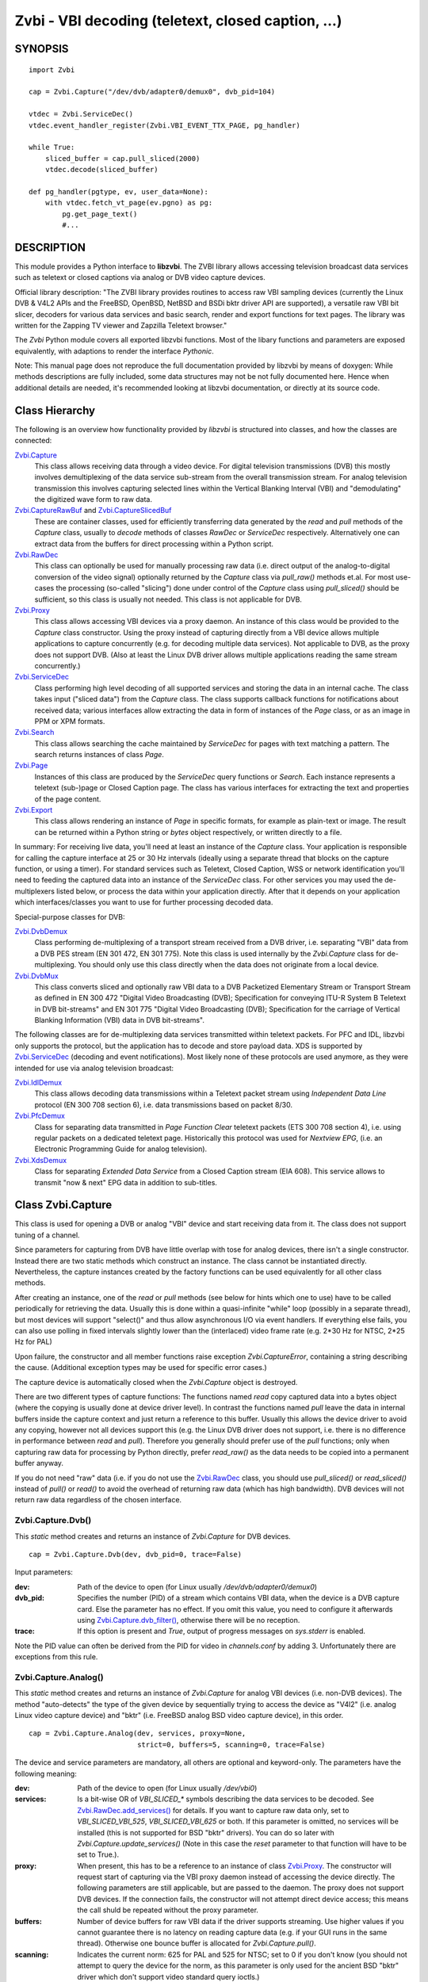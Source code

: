 ===================================================
Zvbi - VBI decoding (teletext, closed caption, ...)
===================================================

SYNOPSIS
========

::

  import Zvbi

  cap = Zvbi.Capture("/dev/dvb/adapter0/demux0", dvb_pid=104)

  vtdec = Zvbi.ServiceDec()
  vtdec.event_handler_register(Zvbi.VBI_EVENT_TTX_PAGE, pg_handler)

  while True:
      sliced_buffer = cap.pull_sliced(2000)
      vtdec.decode(sliced_buffer)

  def pg_handler(pgtype, ev, user_data=None):
      with vtdec.fetch_vt_page(ev.pgno) as pg:
          pg.get_page_text()
          #...


DESCRIPTION
===========

This module provides a Python interface to **libzvbi**.
The ZVBI library allows accessing television broadcast data services such
as teletext or closed captions via analog or DVB video capture devices.

Official library description:
"The ZVBI library provides routines to access raw VBI sampling devices
(currently the Linux DVB & V4L2 APIs and the FreeBSD, OpenBSD,
NetBSD and BSDi bktr driver API are supported), a versatile raw VBI
bit slicer, decoders for various data services and basic search, render
and export functions for text pages. The library was written for the
Zapping TV viewer and Zapzilla Teletext browser."

The *Zvbi* Python module covers all exported libzvbi functions. Most of
the libary functions and parameters are exposed equivalently, with
adaptions to render the interface *Pythonic*.

Note: This manual page does not reproduce the full documentation provided
by libzvbi by means of doxygen: While methods descriptions are fully
included, some data structures may not be not fully documented here.
Hence when additional details are needed, it's recommended looking at
libzvbi documentation, or directly at its source code.

Class Hierarchy
===============

The following is an overview how functionality provided by *libzvbi* is
structured into classes, and how the classes are connected:

`Zvbi.Capture`_
    This class allows receiving data through a video device. For
    digital television transmissions (DVB) this mostly involves demultiplexing
    of the data service sub-stream from the overall transmission stream.
    For analog television transmission this involves capturing selected
    lines within the Vertical Blanking Interval (VBI) and "demodulating"
    the digitized wave form to raw data.
`Zvbi.CaptureRawBuf`_ and `Zvbi.CaptureSlicedBuf`_
    These are container classes, used for efficiently transferring data
    generated by the *read* and *pull* methods of the *Capture* class,
    usually to *decode* methods of classes *RawDec* or *ServiceDec*
    respectively. Alternatively one can extract data from the buffers
    for direct processing within a Python script.
`Zvbi.RawDec`_
    This class can optionally be used for manually processing raw data
    (i.e.  direct output of the analog-to-digital conversion of the video
    signal) optionally returned by the *Capture* class via *pull_raw()*
    methods et.al. For most use-cases the processing (so-called "slicing")
    done under control of the *Capture* class using *pull_sliced()* should
    be sufficient, so this class is usually not needed. This class is not
    applicable for DVB.
`Zvbi.Proxy`_
    This class allows accessing VBI devices via a proxy daemon. An
    instance of this class would be provided to the *Capture* class
    constructor.  Using the proxy instead of capturing directly from a VBI
    device allows multiple applications to capture concurrently (e.g. for
    decoding multiple data services). Not applicable to DVB, as the proxy
    does not support DVB.  (Also at least the Linux DVB driver allows
    multiple applications reading the same stream concurrently.)
`Zvbi.ServiceDec`_
    Class performing high level decoding of all supported services and
    storing the data in an internal cache. The class takes input ("sliced
    data") from the *Capture* class. The class supports callback functions
    for notifications about received data; various interfaces allow
    extracting the data in form of instances of the *Page* class, or as an
    image in PPM or XPM formats.
`Zvbi.Search`_
    This class allows searching the cache maintained by *ServiceDec* for
    pages with text matching a pattern. The search returns instances of
    class *Page*.
`Zvbi.Page`_
    Instances of this class are produced by the *ServiceDec* query
    functions or *Search*. Each instance represents a teletext (sub-)page
    or Closed Caption page. The class has various interfaces for
    extracting the text and properties of the page content.
`Zvbi.Export`_
    This class allows rendering an instance of *Page* in specific formats,
    for example as plain-text or image. The result can be returned within
    a Python string or *bytes* object respectively, or written directly to
    a file.

In summary: For receiving live data, you'll need at least an instance of
the *Capture* class. Your application is responsible for calling the capture
interface at 25 or 30 Hz intervals (ideally using a separate thread that
blocks on the capture function, or using a timer). For standard services
such as Teletext, Closed Caption, WSS or network identification you'll need
to feeding the captured data into an instance of the *ServiceDec* class.
For other services you may used the de-multiplexers listed below, or
process the data within your application directly. After that it depends
on your application which interfaces/classes you want to use for further
processing decoded data.

Special-purpose classes for DVB:

`Zvbi.DvbDemux`_
    Class performing de-multiplexing of a transport stream received from a
    DVB driver, i.e. separating "VBI" data from a DVB PES stream (EN 301
    472, EN 301 775). Note this class is used internally by the
    *Zvbi.Capture* class for de-multiplexing. You should only use this
    class directly when the data does not originate from a local device.
`Zvbi.DvbMux`_
    This class converts sliced and optionally raw VBI data to a DVB
    Packetized Elementary Stream or Transport Stream as defined in EN 300
    472 "Digital Video Broadcasting (DVB); Specification for conveying
    ITU-R System B Teletext in DVB bit-streams" and EN 301 775 "Digital
    Video Broadcasting (DVB); Specification for the carriage of Vertical
    Blanking Information (VBI) data in DVB bit-streams".

The following classes are for de-multiplexing data services transmitted
within teletext packets. For PFC and IDL, libzvbi only supports the
protocol, but the application has to decode and store payload data. XDS is
supported by `Zvbi.ServiceDec`_ (decoding and event notifications). Most
likely none of these protocols are used anymore, as they were intended for
use via analog television broadcast:

`Zvbi.IdlDemux`_
    This class allows decoding data transmissions within a Teletext
    packet stream using *Independent Data Line* protocol (EN 300 708 section 6),
    i.e. data transmissions based on packet 8/30.
`Zvbi.PfcDemux`_
    Class for separating data transmitted in *Page Function Clear* teletext
    packets (ETS 300 708 section 4), i.e. using regular packets on a dedicated
    teletext page. Historically this protocol was used for *Nextview EPG*,
    (i.e. an Electronic Programming Guide for analog television).
`Zvbi.XdsDemux`_
    Class for separating *Extended Data Service* from a Closed Caption stream
    (EIA 608). This service allows to transmit "now & next" EPG data in
    addition to sub-titles.

.. _Zvbi.Capture:

Class Zvbi.Capture
==================

This class is used for opening a DVB or analog "VBI" device and start
receiving data from it.  The class does not support tuning of a channel.

Since parameters for capturing from DVB have little overlap with tose for
analog devices, there isn't a single constructor. Instead there are two
static methods which construct an instance. The class cannot be
instantiated directly. Nevertheless, the capture instances created by the
factory functions can be used equivalently for all other class methods.

After creating an instance, one of the *read* or *pull* methods (see below
for hints which one to use) have to be called periodically for retrieving
the data.  Usually this is done within a quasi-infinite "while" loop
(possibly in a separate thread), but most devices will support "select()"
and thus allow asynchronous I/O via event handlers. If everything else
fails, you can also use polling in fixed intervals slightly lower than the
(interlaced) video frame rate (e.g. 2*30 Hz for NTSC, 2*25 Hz for PAL)

Upon failure, the constructor and all member functions raise exception
*Zvbi.CaptureError*, containing a string describing the cause. (Additional
exception types may be used for specific error cases.)

The capture device is automatically closed when the *Zvbi.Capture* object
is destroyed.

There are two different types of capture functions: The functions named
*read* copy captured data into a bytes object (where the copying is
usually done at device driver level). In contrast the functions named
*pull* leave the data in internal buffers inside the capture context
and just return a reference to this buffer. Usually this allows the device
driver to avoid any copying, however not all devices support this (e.g.
the Linux DVB driver does not support, i.e. there is no difference in
performance between *read* and *pull*). Therefore you generally should
prefer use of the *pull* functions; only when capturing raw data for
processing by Python directly, prefer *read_raw()* as the data needs
to be copied into a permanent buffer anyway.

If you do not need "raw" data (i.e. if you do not use the `Zvbi.RawDec`_
class, you should use *pull_sliced()* or *read_sliced()* instead of
*pull()* or *read()* to avoid the overhead of returning raw data (which
has high bandwidth). DVB devices will not return raw data regardless of
the chosen interface.


Zvbi.Capture.Dvb()
------------------

This *static* method creates and returns an instance of *Zvbi.Capture* for
DVB devices. ::

   cap = Zvbi.Capture.Dvb(dev, dvb_pid=0, trace=False)

Input parameters:

:dev:
    Path of the device to open (for Linux usually
    `/dev/dvb/adapter0/demux0`)
:dvb_pid:
    Specifies the number (PID) of a stream which contains VBI data, when
    the device is a DVB capture card. Else the parameter has no effect.
    If you omit this value, you need to configure it afterwards using
    `Zvbi.Capture.dvb_filter()`_, otherwise there will be no reception.
:trace:
    If this option is present and *True*, output of progress messages on
    `sys.stderr` is enabled.

Note the PID value can often be derived from the PID for video in
`channels.conf` by adding 3. Unfortunately there are exceptions from this
rule.

Zvbi.Capture.Analog()
---------------------

This *static* method creates and returns an instance of *Zvbi.Capture* for
analog VBI devices (i.e. non-DVB devices).  The method "auto-detects" the
type of the given device by sequentially trying to access the device as
"V4l2" (i.e. analog Linux video capture device) and "bktr" (i.e.  FreeBSD
analog BSD video capture device), in this order.

::

   cap = Zvbi.Capture.Analog(dev, services, proxy=None,
                             strict=0, buffers=5, scanning=0, trace=False)

The device and service parameters are mandatory, all others are optional and
keyword-only. The parameters have the following meaning:

:dev:
    Path of the device to open (for Linux usually `/dev/vbi0`)
:services:
    Is a bit-wise OR of `VBI_SLICED_*` symbols describing the data
    services to be decoded.  See `Zvbi.RawDec.add_services()`_ for
    details.  If you want to capture raw data only, set to
    `VBI_SLICED_VBI_525`, `VBI_SLICED_VBI_625` or both.  If this parameter
    is omitted, no services will be installed (this is not supported for
    BSD "bktr" drivers).  You can do so later with
    *Zvbi.Capture.update_services()* (Note in this case the *reset*
    parameter to that function will have to be set to True.).
:proxy:
    When present, this has to be a reference to an instance of class
    `Zvbi.Proxy`_. The constructor will request start of capturing via the
    VBI proxy daemon instead of accessing the device directly. The
    following parameters are still applicable, but are passed to the
    daemon. The proxy does not support DVB devices. If the connection
    fails, the constructor will not attempt direct device access; this
    means the call shuld be repeated without the proxy parameter.
:buffers:
    Number of device buffers for raw VBI data if the driver supports
    streaming. Use higher values if you cannot guarantee there is no
    latency on reading capture data (e.g. if your GUI runs in the same
    thread). Otherwise one bounce buffer is allocated for
    *Zvbi.Capture.pull()*.
:scanning:
    Indicates the current norm: 625 for PAL and 525 for NTSC; set to 0 if
    you don't know (you should not attempt to query the device for the
    norm, as this parameter is only used for the ancient BSD "bktr" driver
    which don't support video standard query ioctls.)
:strict:
    The value can be 0, 1, or 2 for determining which services to allow
    for raw decoding. For details see `Zvbi.RawDec.add_services()`_.
:trace:
    If True, enables output of progress messages on `sys.stderr`.

Whenever possible, the proxy should be used instead of opening analog
devices directly, since it allows the user to start multiple VBI clients
concurrently. When this function fails (usually because the user hasn't
started the proxy daemon) applications should automatically fall back to
opening the device directly.

Example for using an analog source with auto-detection of a proxy: ::

    opt_device = "/dev/vbi0"
    opt_services = Zvbi.VBI_SLICED_TELETEXT_B
    opt_strict = 0
    opt_buf_count = 5
    opt_verbose = False
    try:
        proxy = Zvbi.Proxy(opt_device, appname="...", appflags=0, trace=opt_verbose)

        cap = Zvbi.Capture.Analog(opt_device, proxy=proxy,
                                  services=opt_services, strict=opt_strict,
                                  buffers=opt_buf_count, trace=opt_verbose)
    except Zvbi.ProxyError, Zvbi.CaptureError:
        # try again without proxy
        cap = Zvbi.Capture.Analog(opt_device,
                                  services=opt_services, strict=opt_strict,
                                  buffers=opt_buf_count, trace=opt_verbose)

The first call of Zvbi.Capture() in the example establishes a new
connection to a VBI proxy to open a VBI or DVB device for capturing.  On
side of the proxy daemon, the given device is opened and initialized,
equivalently as it would be done locally.  If the creation succeeds, and
any of the requested services are available, capturing is started and all
captured data is forwarded transparently to the client. See
`Zvbi.Proxy`_ for details.

The second call of Zvbi.Capture.Analog() in the example creates a local
capture context.

Zvbi.Capture.read_raw()
-----------------------

::

    raw_buffer = cap.read_raw(timeout_ms)

Read a raw VBI frame from the capture device and return it within an
object of type `Zvbi.CaptureRawBuf`_. Please refer to the descripion of
that class for details.

Parameter *timeout_ms* gives the limit for waiting for data in
milliseconds; if no data arrives within the given time, the function
raises exception *Zvbi.CaptureTimeout*.  Exception *Zvbi.CaptureError* is
raised upon error indications from the device.  Note the function may fail
if the device does not support reading data in raw format.

Note: it's generally more efficient to use *pull_raw()* instead, as
that may avoid having copying data into the new buffer allocated
for each call of *read_raw()*. See also the description of *read()* below.

Zvbi.Capture.read_sliced()
--------------------------

::

    sliced_buffer = cap.read_sliced(timeout_ms)

Captures VBI data from one video frame, "slices" the captured data samples
for VBI lines of previously configured services, and returns the sliced data
within an object of type `Zvbi.CaptureSlicedBuf`_. Please refer to the
descripion of that class for details.

Parameter *timeout_ms* gives the limit for waiting for data in
milliseconds; if no data arrives within the given time, the function
raises exception *Zvbi.CaptureTimeout*.  Exception *Zvbi.CaptureError* is
raised upon error indications from the device.

Zvbi.Capture.read()
-------------------

::

    raw_buffer, sliced_buffer = cap.read(timeout_ms)

This function is a combination of *read_raw()* and *read_sliced()*, i.e.
reads a VBI frame from the capture context and returns both the raw data
and the results of "slicing" the raw data. The results are returned in
form of a tuple which contains firstly `Zvbi.CaptureRawBuf`_ and secondly
an object of type `Zvbi.CaptureSlicedBuf`_. Please refer to the descripion
of these classes for details.

Some devices, such as DVB, may not support capturing raw VBI data. In such
a case the first element of the result tuple is set to *None*.

Parameter *timeout_ms* gives the limit for waiting for data in
milliseconds; if no data arrives within the given time, the function
raises exception *Zvbi.CaptureTimeout*.  Exception *Zvbi.CaptureError* is
raised upon error indications from the device.

**Note**: Depending on the driver, captured raw data may have to be copied
from the capture buffer into the given buffer (e.g. for V4L2 streams which
use memory-mapped buffers.)  It's generally more efficient using one of
the following *pull* interfaces. Also, unless you require raw data, it is
even more efficient using *pull_sliced()* or *read_sliced()*.

Zvbi.Capture.pull_raw()
-----------------------

::

    raw_buffer = cap.pull_raw(timeout_ms)

Read a raw VBI frame from the capture context and return it within an
object of type `Zvbi.CaptureRawBuf`_. Please refer to the descripion of
that class for details.  **Note**: The content of the returned object
remains valid only until the next call to this or any other *pull*
function. Access to an invalidated buffer will raise exception
*ValueError*

The returned *raw_buffer* can be passed to `Zvbi.RawDec.decode()`_.  If you
need to process the data by Python code, use `Zvbi.Capture.read_raw()`_
instead.

Parameter *timeout_ms* gives the limit for waiting for data in
milliseconds; if no data arrives within the given time, the function
raises exception *Zvbi.CaptureTimeout*.  Exception *Zvbi.CaptureError* is
raised upon error indications from the device.  Note the function may fail
if the device does not support reading data in raw format.


Zvbi.Capture.pull_sliced()
--------------------------

::

    sliced_buffer = cap.pull_sliced(timeout_ms)

Captures VBI data from one video frame, "slices" the captured data samples
for VBI lines of previously configured services, and returns the sliced data
within an object of type `Zvbi.CaptureSlicedBuf`_. Please refer to the
descripion of that class for details.  **Note**: The content of the
returned object remains valid only until the next call to this or any
other capture function.  Access to an invalidated buffer will raise
exception *ValueError*

Usually the returned *sliced_buffer* is passed immediately
`Zvbi.ServiceDec.decode()`_.

Parameter *timeout_ms* gives the limit for waiting for data in
milliseconds; if no data arrives within the given time, the function
raises exception *Zvbi.CaptureTimeout*.  Exception *Zvbi.CaptureError* is
raised upon error indications from the device.

Zvbi.Capture.pull()
-------------------

::

    raw_buffer, sliced_buffer = cap.pull(timeout_ms)

This function is a combination of *pull_raw()* and *pull_sliced()*, i.e.
reads a VBI frame from the capture context and returns both the raw data
and the results of "slicing" the raw data.  The results are returned in
form of a tuple which contains firstly `Zvbi.CaptureRawBuf`_ and secondly
an object of type `Zvbi.CaptureSlicedBuf`_. Please refer to the descripion
of these classes for details.

Some devices, such as DVB, may not support capturing raw VBI data. In such
a case the first element of the result tuple is set to *None*.

**Note**: The content of the returned objects remains valid only until the
next call to this or any other *pull* function. Access to an invalidated
buffer will raise exception *ValueError*

Parameter *timeout_ms* gives the limit for waiting for data in
milliseconds; if no data arrives within the given time, the function
raises exception *Zvbi.CaptureTimeout*.  Exception *Zvbi.CaptureError* is
raised upon error indications from the device.

Zvbi.Capture.parameters()
-------------------------

::

    params = cap.parameters()

Returns an instance of class `Zvbi.RawParams`_ describing the physical
parameters of the VBI source. See the description of that class for a
description of attributes.

Modifying the attributes of the returned object has no effect on the
*Capture* instance. To control raw decoding, pass the returned (and
possibly modified) parameters when instantiating class `Zvbi.RawDec`_ and
then use that class for decoding instead of the *sliced_buffer* output of
the *Capture* member functions.

**Note**: For DVB devices this function only returns dummy parameters, as
no "raw decoding" is performed in this case. In particular the sampling
format will be zero, which is an invalid value, so this can be used for
detecting this case.


Zvbi.Capture.update_services()
------------------------------

::

    services = cap.update_services(services, reset=True, commit=True, strict=0)

Not applicable to DVB:
Adds and/or removes one or more services to an already initialized capture
context.  Can be used to dynamically change the set of active services.

Internally the function will restart parameter negotiation with the
VBI device driver and then call *add_services()* on the internal raw
decoder context.  You may set *reset* to rebuild your service mask from
scratch.  Note that the number of VBI lines may change with this call
even if the function fails and raises an exception.

Result: The function returns a bit-mask of supported services among those
requested (not including previously added services), 0 upon errors.

:services:
    An integer consisting of a bit-wise OR of one or more `VBI_SLICED_*`
    constants describing the data services to be decoded.

:reset:
    When this optional parameter is set *True*, the method clears all
    previous services before adding new ones (by invoking
    `Zvbi.RawDec.reset()`_ at the appropriate time.) When *False*, new
    services are in addition to previously configured services.

:commit:
    When this optional parameter is set True, the method applies all
    previously added services to the device. Set this to *False* when
    doing multiple consecutive calls of this function; then commit should
    be set only for the last call.
    Reading data cannot continue before changes were committed (because
    capturing has to be suspended to allow resizing the VBI image.)  Note
    this flag is ignored when using the VBI proxy.

:strict:
    The meaning of this optional parameter is as described for
    `Zvbi.RawDec.add_services()`_, as that function is used internally by
    libzvbi. The parameter defaults to 0.

The function returns an integer value with bit-wise OR of `VBI_SLICED_*`
services actually decodable.

Zvbi.Capture.fd()
-----------------

::

    cap.fd()

This function returns the file descriptor used to read from the
capture context's device.  Note when using the proxy this will not
be the actual device, but a socket instead.  Some devices may also
return -1 if they don't have anything similar, or upon internal errors.

The descriptor is intended be used in a *select(2)* syscall. The
application especially must not read or write from it and must never
close the handle (instead destroy the capture context to free the
device.) In other words, the file handle is intended to allow capturing
asynchronously in the background; The handle will become readable
when new data is available.

Zvbi.Capture.get_scanning()
---------------------------

::

    scanning = cap.get_scanning()

This function is intended to allow the application to check for
asynchronous norm changes, i.e. by a different application using the
same device.  The function queries the capture device for the current
norm and returns value 625 for PAL/SECAM norms, 525 for NTSC;
0 if unknown, -1 on error.

Zvbi.Capture.flush()
--------------------

::

    cap.flush()

After a channel change this function should be used to discard all
VBI data in intermediate buffers which may still originate from the
previous TV channel. The function returns `None`.

Zvbi.Capture.get_fd_flags()
---------------------------

::

    flags = cap.get_fd_flags()

Returns properties of the capture context's device. The result is an
integer value containing a bit-wise OR of one or more of the following
constants:

VBI_FD_HAS_SELECT:
    Is set when *select(2)* can be used on the file handle returned by
    *cap.fd()* to wait for new data on the capture device file handle.

VBI_FD_HAS_MMAP:
    Is set when the capture device supports "user-space DMA".  In this case
    it's more efficient to use one of the "pull" functions to read raw data
    because otherwise the data has to be copied once more into the passed buffer.

VBI_FD_IS_DEVICE:
    Is not set when the capture device file handle is not the actual device.
    In this case it can only be used for select(2) and not for ioctl(2)

Zvbi.Capture.dvb_filter()
-------------------------

::

    cap.dvb_filter(pid)

Programs the DVB device transport stream demultiplexer to filter
out PES packets with the given *pid*. The meaning of the parameter is
equivalent to the *pid* parameter to the constructor.

Zvbi.Capture.dvb_last_pts()
---------------------------

::

    cap.dvb_last_pts()

Returns the presentation time stamp (33 bits) associated with the data
last read from the capture context. The PTS refers to the first sliced
VBI line, not the last packet containing data of that frame.

Note timestamps returned by VBI capture read functions contain
the sampling time of the data, that is the time at which the
packet containing the first sliced line arrived.

.. _Zvbi.CaptureRawBuf:

Class Zvbi.CaptureRawBuf
========================

For reasons of efficiency, captured data is not immediately converted into
Python structures. Instead class `Zvbi.Capture`_ returns an instance of this
class for raw data, which encapsulates both the data and related
attributes.

Usually this object is simply forwarded to `Zvbi.RawDec.decode()`_; in
this case there is very little overhead for managing the object by Python.
If you want to process the data directly within Python, you can access it
in the following ways:

1. Subscripting the object allows retrieving the data byte-by-byte. The
   standard *len* operator indicates the number of bytes in the buffer.
   Example: ::

    raw_buf = cap.read_raw(2000)
    for x in range(0, par.bytes_per_line):
        y = raw_buf[x]

2. In any context that expects a bytes-like object, the data content is
   accessed efficiently via direct access at C level. Example: ::

    raw_buf = cap.read_raw(2000)
    arr = bytes(raw_buf)

3. The timestamp can be retrieved via attribute *timestamp*. The value
   indicates when the data was captured in form of the number of seconds
   and fractions since 1970-01-01 00:00; the value is of type *float*.

Note the raw buffer contains all captured VBI lines consecutively in a
one-dimensional array. Length of a line can be queried from the capture
context using `Zvbi.Capture.parameters()`_: attribute *bytes_per_line*.

Note class *Zvbi.CaptureRawBuf* internally uses different memory
management depending on use of *read* or *pull* capturing methods. This
difference is not visible at the interface. **However** data retrieved by
*pull* interfaces is valid only until the next call of a capture function
on the same object.


.. _Zvbi.CaptureSlicedBuf:

Class Zvbi.CaptureSlicedBuf
===========================

For reasons of efficiency, captured data is not immediately converted into
Python structures. Instead class `Zvbi.Capture`_ returns an instance of this
class for sliced data, which encapsulates data of all sliced lines and
related attributes.

Usually this object is simply forwarded to `Zvbi.ServiceDec.decode()`_; in
this case there is very little overhead for managing the object by Python.
If you want to process the data directly within Python, you can access it
in the following ways:

1. Subscripting the object allows retrieving sliced lines one-by-one.
   The standard *len* operator indicates the number of bytes in the buffer.

2. In any context that expects an iterator, the function delivered sliced
   lines consecutively.

3. The timestamp can be retrieved via attribute *timestamp*. The value
   indicates when the data was captured in form of the number of seconds
   and fractions since 1970-01-01 00:00; the value is of type *float*.

Example:

::

    sliced_buffer = cap.pull(2000)
    for data, ident, line_no in sliced_buffer:
        ...

Iteration returns for each sliced line a named tuple of type
*Zvbi.CaptureSlicedLine*, holding the following three elements:

0. *data*: Sliced data from the respective line in the sliced buffer. The
   structure of the contained data depends on the kind of data in the VBI
   line as identified by the following attribute. (For example, for
   *VBI_SLICED_TELETEXT_B* 42 bytes are used; first two bytes contain
   Hamming-8/4 encoded magazine and packet number, which determine the
   encoding and semantics of the rest of the data.)

1. *ident*: One or more 'VBI_SLICED_*' symbols (bit-wise OR), identifying
   the type of data service. Multiple identifiers may occur e.g. for
   *VBI_SLICED_TELETEXT_B*.

2. *line_no*: Source line number according to the ITU-R line numbering
   scheme, or 0 if the exact line number is unknown. This number is
   required by the service decoder.

Note class *Zvbi.CaptureSlicedBuf* internally uses different memory
management depending on use of *read* or *pull* capturing methods. This
difference is not visible at the interface. **However** data retrieved by
*pull* interfaces is valid only until the next call of a capture function
on the same object.


.. _Zvbi.RawDec:

Class Zvbi.RawDec
=================

The functions in this section allow converting raw VBI samples (i.e. a
digitized image of the transmitted analog waveform) to payload data bytes.
This class is not applicable to DVB.

These functions are used internally by libzvbi if you use the slicer
functions of the capture object (e.g. *pull_sliced()*). This class
is useful only when capturing raw data only (e.g. *pull_raw()*),
allowing your application to take full control of slicing raw data.

After instantiating and configuring the class, the actual work is done by
`Zvbi.RawDec.decode()`_, which you'd call on the data of each captured VBI
frame.

Example control flow: ::

    cap = Zvbi.Capture("/dev/vbi0", services=VBI_SLICED_CAPTION_525)

    vtdec = Zvbi.ServiceDec()
    vtdec.event_handler_register(Zvbi.VBI_EVENT_TTX_PAGE, pg_handler)

    raw_dec = Zvbi.RawDec(cap)
    raw_dec.add_services(opt_services, opt_strict)

    while True:
        raw_buffer = cap.pull_raw(opt_timeout)

        sliced_buffer = raw_dec.decode(raw_buffer)

        vtdec.decode(sliced_buffer)


Constructor Zvbi.RawDec()
-------------------------

::

    raw_dec = Zvbi.RawDec(ref)

Creates and initializes a new raw decoder context. Parameter *ref*
specifies the physical parameters of the raw VBI image, such as the
sampling rate, number of VBI lines etc.  The parameter can be either
a reference to a capture context (`Zvbi.Capture`_)
or raw capture parameters of type `Zvbi.RawParams`_.

A properly initialized instance of *Zvbi.RawParams* can be obtained either
via method `Zvbi.Capture.parameters()`_ or `Zvbi.RawDec.parameters()`_.
In case an instance of `Zvbi.Capture`_ is used as parameter to the
constructor, decoder parameters are retrieved internally using
`Zvbi.Capture.parameters()` for convenience.

See description of class `Zvbi.RawParams`_ for a list of sampling
parameters.

Zvbi.RawDec.parameters()
------------------------

::

    services, max_rate, par = Zvbi.RawDec.parameters(services, scanning)

This is a **static** member function. The function calculates the sampling
parameters required to receive and decode the requested data services.
This function can be used to initialize hardware parameters prior to
calling `Zvbi.RawDec.add_services()`_.  The returned sampling format is fixed to
`VBI_PIXFMT_YUV420`, and attribute *bytes_per_line* is set to a reasonable
minimum.

Input parameters:

:services:
    This integer value contains a bit-wise OR of `VBI_SLICED_*` constants.
    Here (and only here) you can add `VBI_SLICED_VBI_625` or
    `VBI_SLICED_VBI_525` to include all VBI scan lines in the calculated
    sampling parameters.
:scanning:
    If *scanning* is set to 525 only NTSC services are accepted; if set to
    625 only PAL/SECAM services are accepted. When scanning is 0, the norm
    is determined from the requested services; an ambiguous set will
    result in undefined behavior.

The function returns a tuple containing the following three results:

0. An integer value containing a bit-wise OR of a sub-set of
   `VBI_SLICED_*` constants describing the data services covered by the
   calculated sampling parameters returned in *href*. This excludes services
   the libzvbi raw decoder cannot decode assuming the specified physical
   parameters.

1. Calculated maximum rate, which is to the highest data bit rate
   in **Hz** of all services requested (The sampling rate should be at least
   twice as high; attribute `sampling_rate` will be set by libzvbi to a more
   reasonable value of 27 MHz derived from ITU-R Rec. 601.)

2. An instance of class `Zvbi.RawParams`_ which contains the calculated
   sampling parameters. The content is described as for function
   `Zvbi.Capture.parameters()`_

Zvbi.RawDec.reset()
-------------------

::

    raw_dec.reset()

Resets the raw decoder context. This removes all previously added services
to be decoded (if any) but does not touch the sampling parameters. You
are free to change the sampling parameters after calling this.

Zvbi.RawDec.add_services()
--------------------------

::

    services = raw_dec.add_services(services, strict)

After you initialized the sampling parameters in raw decoder context
(according to the abilities of your VBI device), this function adds one
or more data services to be decoded. The libzvbi raw VBI decoder can
decode up to eight data services in parallel. You can call this function
while already decoding, it does not change sampling parameters and you
must not change them either after calling this.

Input parameters:

:services:
    This integer value contains a bit-wise OR of `VBI_SLICED_*` constants.
    (see also description of the *parameters* function above.)

:strict:
    The parameter can be set to 0, 1 or 2 for requesting requests loose,
    reliable or strict matching of sampling parameters respectively. For
    example if the data service requires knowledge of line numbers while
    they are not known, value 0 will accept the service (which may work if
    the scan lines are populated in a non-confusing way) but values 1 or 2
    will not. If the data service may use more lines than are sampled,
    value 1 will still accept but value 2 will not. If unsure, set to 1.

The function returns an integer value containing a bit-wise OR of
`VBI_SLICED_*` constants describing the data services that actually can be
decoded. This excludes those services not decodable given sampling
parameters of the raw decoder context.

Zvbi.RawDec.check_services()
----------------------------

::

    services = raw_dec.check_services(services, strict=0)

Check and return which of the given services can be decoded with
current physical parameters at a given strictness level.

See `Zvbi.RawDec.add_services()`_ for details on parameter semantics.

Zvbi.RawDec.remove_services()
-----------------------------

::

    services = raw_dec.remove_services(services)

Removes one or more data services given in input parameter *services*
to be decoded from the raw decoder context.  This function can be called
at any time and does not touch sampling parameters stored in the context.

Returns a set of `VBI_SLICED_*` constants describing the remaining
data services that will be decoded.

Zvbi.RawDec.resize()
--------------------

::

    raw_dec.resize(start_a, count_a, start_b, count_b)

Grows or shrinks the internal state arrays for VBI geometry changes.
Returns `None`.

Zvbi.RawDec.decode()
--------------------

::

    sliced_buffer = raw_dec.decode(raw_buffer)

This is the main service offered by the raw decoder: Decodes a raw VBI
image given in *raw_buffer*, consisting of several scan lines of raw VBI
data. The output is sorted by line number.

The input parameter *raw_buffer* can by any bytes-like object that
contains at least the number of bytes required by the capture geometry
(which is `par.bytes_per_line * (par.count_a + par.count_b)`, where *par*
is the used instance of *Zvbi.RawParams*). Usually the parameter is
an object of type `Zvbi.CaptureRawBuf`_ as returned by the *pull* kind of
`Zvbi.Capture`_ methods (e.g.  `Zvbi.Capture.pull_raw()`_).

Return value is a buffer of type `Zvbi.CaptureSlicedBuf`_, containing the
sliced output data. (Please refer to the descripion of that class for
details.) Upon errors the function raises exception *Zvbi.RawDecError*.

Usually the sliced buffer result is forwarded to `Zvbi.ServiceDec.decode()`_.
(See general description `Zvbi.RawDec`_ for an example control flow.)
Note in that case the buffer needs to be forwarded even if zero lines were
sliced; refer to description of the method for details.

Note this function attempts to learn which lines carry which data service,
or none, to speed up decoding. Hence you must use different raw decoder
contexts for different devices.


.. _Zvbi.RawParams:

Class Zvbi.RawParams
====================

This is a simple parameter container, encapsulating parameters of raw
captured data (i.e. *raw_buffer* result produced by methods
*Zvbi.Capture.read_raw()* et.al.), or for instantiating a raw decoder
of class `Zvbi.RawDec`_.

The class has the following attributes:

scanning:
    Either 525 (M/NTSC, M/PAL) or 625 (PAL, SECAM), describing the scan
    line system all line numbers refer to.

sampling_format:
    Format of the raw VBI data (one of the `VBI_PIXFMT_*` constants,
    e.g. `VBI_PIXFMT_YUV420`; see enum *vbi_pixfmt*)

sampling_rate:
    Sampling rate in Hz (i.e. the number of samples or pixels captured
    per second.)

bytes_per_line:
    Number of samples or pixels captured per scan line, in bytes. This
    determines the raw VBI image width and you want it large enough to
    cover all data transmitted in the line (with headroom).

offset:
    The distance from 0H (leading edge hsync, half amplitude point) to
    the first sample (pixel) captured, in samples (pixels). You want an
    offset small enough not to miss the start of the data transmitted.

start_a, start_b:
    First scan line to be captured in the first and second half-frame
    respectively. Numbering is according to the ITU-R line numbering
    scheme (see *vbi_sliced*). Set to zero if the exact line number isn't
    known.

count_a, count_b:
    Number of scan lines captured in the first and second half-frame
    respectively.  This can be zero if only data from one field is
    required. The sum `count_a + count_b` determines the raw VBI image
    height.

interlaced:
    In the raw vbi image, normally all lines of the second field are
    supposed to follow all lines of the first field. When this flag is
    set, the scan lines of first and second field will be interleaved in
    memory. This implies count_a and count_b are equal.

synchronous:
    Fields must be stored in temporal order, i. e. as the lines have been
    captured. It is assumed that the first field is also stored first in
    memory, however if the hardware cannot reliable distinguish fields this
    flag shall be cleared, which disables decoding of data services
    depending on the field number.



.. _Zvbi.Proxy:

Class Zvbi.Proxy
================

This class is used for receiving sliced or raw data from a VBI proxy daemon.
Using the daemon instead of capturing directly from a VBI device allows
multiple applications to capture concurrently, e.g. to decode multiple data
services.

Note the proxy is only useful if all VBI applications use it. For
applications that do not support the proxy directly, there is a library
that can overload calls to C library, so that access to the VBI device is
redirected transparently through the daemon. Details are described in the
manual *zvbi-chains(1)*. In principle it's as easy as as prepending
`zvbi-chains -dev /dev/vbi0` to the application command line.

See `examples/proxy-test.pl` for examples how to use these functions.

Constructor Zvbi.Proxy
----------------------

::

    proxy = Zvbi.Proxy(dev, appname, appflags=0, trace=False)

    cap = Zvbi.Capture( ..., proxy=proxy )

Creates and returns a new proxy context, or raises exception *Zvbi.ProxyError*
upon error.  (Note in reality this call will always succeed, since a connection
to the proxy daemon isn't established until you actually open a capture context
when instantiating `Zvbi.Capture`_ with a reference to `Zvbi.Proxy`_.)

Parameters:

:dev:
    Specifies the name of the device to open, usually one of `/dev/vbi0` and up.
    The device name has to match that used by the deamon, else the daemon will
    refuse the connection, so that `Zvbi.Capture`_ calls back to direct access
    to the device.

:client_name:
    Names the client application, typically identical to ``sys.argv[0]``
    (without the path though). Can be used by the proxy daemon for fine-tuning
    scheduling, or for presenting the user with a list of currently connected
    applications.

:flags:
    Contains zero or a bit-wise OR of `VBI_PROXY_CLIENT_*` flags.

:trace:
    If True, enables output of progress messages on ``sys.stderr``.

Proxy.set_callback()
--------------------

::

    proxy.set_callback(callback=None, user_data=None)

Installs or removes a callback function for asynchronous messages (e.g.
channel change notifications.) Input parameters are a callable object
*callback* and an optional object *user_data* which is passed through to
the callback function unchanged.  Call without any arguments to remove the
callback again.

The callback function will receive the event mask (i.e. one of the
constants `VBI_PROXY_EV_*` in the following list) and, if provided,
*user_data* as parameters.

* *VBI_PROXY_EV_CHN_GRANTED*:
  The channel control token was granted, so that the client may now
  change the channel.  Note: the client should return the token after
  the channel change was completed (the channel will still remain
  reserved for the requested time.)

* *VBI_PROXY_EV_CHN_CHANGED*:
  The channel (e.g. TV tuner frequency) was changed by another proxy
  client.

* *VBI_PROXY_EV_NORM_CHANGED*:
  The TV norm was changed by another client (in a way which affects VBI,
  e.g. changes between PAL/SECAM are ignored.)  The client must update
  its services, else no data will be forwarded by the proxy until the
  norm is changed back.

* *VBI_PROXY_EV_CHN_RECLAIMED*:
  The proxy daemon requests to return the channel control token.  The
  client is no longer allowed to switch the channel and must immediately
  reply with a channel notification with flag `VBI_PROXY_CHN_TOKEN`

* *VBI_PROXY_EV_NONE*:
  No news.

Since the proxy client has no "life" on it's own (i.e.  it's not using an
internal thread or process) callbacks will only occur from inside other
proxy client or capture function calls.  The client's capture device file
descriptor will become readable when an asynchronous message has arrived
from the daemon.  Typically the application then will call read to obtain
sliced data and the callback will be invoked from inside the read
function.  Usually in this case the read call will return zero, i.e.
indicate an timeout since no actual sliced data has arrived.

Note for channel requests the callback to grant channel control may be
invoked before the request function returns.  Note you can call any
interface function from inside the callback, including the destroy
operator.

Proxy.get_driver_api()
----------------------

::

    api = proxy.get_driver_api()

This method can be used for querying which driver is behind the
device which is currently opened by the VBI proxy daemon.
Applications which only use libzvbi's capture API need not
care about this.  The information is relevant to applications
which need to switch TV channels or norms.

Returns an identifier describing which API is used on server side,
i.e. one of the symbols
`VBI_API_V4L1`,
`VBI_API_V4L2`,
`VBI_API_BKTR` or
`VBI_API_UNKNOWN` upon error.
The function will fail if the client is currently not connected to
the proxy daemon, i.e. VBI capture has to be started first.

Proxy.channel_request()
-----------------------

::

    Proxy.channel_request(chn_prio, request_chn=False, allow_suspend=FALSE,
                          sub_prio=-1, min_duration=-1, exp_duration=-1)

This method is used to request permission to switch channels or norm.
Since the VBI device can be shared with other proxy clients, clients should
wait for permission, so that the proxy daemon can fairly schedule channel
requests.

Scheduling differs at the 3 priority levels. For available priority levels
for *chn_prio* see constants `VBI_CHN_PRIO_*`.  At background level channel
changes are coordinated by introduction of a virtual token: only the
one client which holds the token is allowed to switch channels. The daemon
will wait for the token to be returned before it's granted to another
client.  This way conflicting channel changes are avoided.  At the upper
levels the latest request always wins.  To avoid interference, the
application still might wait until it gets indicated that the token
has been returned to the daemon.

The token may be granted right away or at a later time, e.g. when it has
to be reclaimed from another client first, or if there are other clients
with higher priority.  If a callback has been registered, the respective
function will be invoked when the token arrives; otherwise
*proxy.has_channel_control()* can be used to poll for it.

Input parameters:

:chn_prio:
    This mandatory parameter sets the priority. The priority should always
    be set if default *VBI_CHN_PRIO_INTERACTIVE* is not needed, to avoid
    blocking other applications.

:request_chn:
    Set this parameter to *True* if your application needs to switch
    channels.  Inversely, for only setting the *chn_prio* level to
    *VBI_CHN_PRIO_BACKGROUND* without requesting a channel, set this
    parameter to *False*.

    **Note** the following parameters have no effect when this parameter
    is set to *False*.  Inversely, when this parameter is set, the
    following parameters are mandatory.

:allow_suspend:
    Set to FALSE if your capture client needs an atomic time slice (i.e.
    would need to restart capturing from the beginning it it was
    interrupted.)

:sub_prio:
    Sub-priority for channel scheduling at "background" priority. You can
    use aribtrary values in the range 0 ... 256, but as this value is only
    meaningful in relation to priorities used by other clients, you should
    stick to the scale defined by VBI_CHN_SUBPRIO.

:min_duration:
    Minimum time slice your capture client requires. This value is used
    when multiple clients have the same sub-priority to give all clients
    channel control in a round-robin manner.

:exp_duration:
    Expected duration of use of that channel.

Zvbi.Proxy.channel_notify()
---------------------------

::

    proxy.channel_notify(notify_flags [, scanning])

Sends channel control request to proxy daemon. Parameter
*notify_flags* is an OR of one or more of the following constants:

* *VBI_PROXY_CHN_RELEASE*:
  Revoke a previous channel request and return the channel switch
  token to the daemon.

* *VBI_PROXY_CHN_TOKEN*:
  Return the channel token to the daemon without releasing the
  channel; This should always be done when the channel switch has
  been completed to allow faster scheduling in the daemon (i.e. the
  daemon can grant the token to a different client without having
  to reclaim it first.)

* *VBI_PROXY_CHN_FLUSH*:
  Indicate that the channel was changed and VBI buffer queue
  must be flushed; Should be called as fast as possible after
  the channel and/or norm was changed.  Note this affects other
  clients' capturing too, so use with care.  Other clients will
  be informed about this change by a channel change indication.

* *VBI_PROXY_CHN_NORM*:
  Indicate a norm change.  The new norm should be supplied in
  the scanning parameter in case the daemon is not able to
  determine it from the device directly.

* *VBI_PROXY_CHN_FAIL*:
  Indicate that the client failed to switch the channel because
  the device was busy. Used to notify the channel scheduler that
  the current time slice cannot be used by the client.  If the
  client isn't able to schedule periodic re-attempts it should
  also return the token.

Proxy.channel_suspend()
-----------------------

::

    proxy.channel_suspend(cmd)

Request to temporarily suspend capturing (if *cmd* is
`VBI_PROXY_SUSPEND_START`) or revoke a suspension (if *cmd*
equals `VBI_PROXY_SUSPEND_STOP`.)

Zvbi.Proxy.device_ioctl()
-------------------------

::

    proxy.device_ioctl(request, arg)

This method allows manipulating parameters of the underlying
VBI device.  Not all ioctls are allowed here.  It's mainly intended
to be used for channel enumeration and channel/norm changes.
The request codes and parameters are the same as for the actual device.
The caller has to query the driver API via *proxy.get_driver_api()*
first and use the respective ioctl codes, same as if the device would
be used directly.

Parameters and results are as documented for the **ioctl(2)** system
interface (see the respective UNIX manual page for details). Therefore
parameter *request* is the first parameter to *ioctl()* and the *arg*
byte buffer contains the data structure that the second parameter to
*ioctl* points to. Use *struct.pack* to build the argument buffer.
Example: ::

    # get current config of the selected channel
    vchan = struct.pack("=i32xiLhh", channel, 0, 0, 0, norm);
    vchan_result = proxy.device_ioctl(VIDIOCGCHAN, vchan);

After the call, the data passed in *arg* may be modified by *ioctl*
operations which return data. Therefore the the proxy returns an updated
copy of the input buffer, which is returned by the function in form of a
bytes object.

Upon failure of the I/O operation, the function raises exception *OSError*
and includes the *errno* error code and string as usual. The same
exception is also used for non-device related failures, as the proxy
response currently does not allow distinguishing them. In particular error
code *EBUSY* may indicate that the application is currently not allowed to
control the device.

Proxy.get_channel_desc()
------------------------

::

    scanning, granted = proxy.get_channel_desc()

Retrieve info sent by the proxy daemon in a channel change indication.
The function returns a tuple with two elements: scanning value (625
indicating PAL, or 525 indicating NTSC, or 0 if unknown) and a boolean
indicator if the change request was granted.

Proxy.has_channel_control()
---------------------------

Returns True if client is currently allowed to switch channels, else False.


.. _Zvbi.ServiceDec:

Class Zvbi.ServiceDec
=====================

This class is used for high level decoding of sliced data received from
an instance of the *Capture* class or the raw decoder (`Zvbi.RawDec`_).
Decoded data is stored in caches for each service. The application can
be notified via callbacks about various events. Various interfaces allow
extracting decoded data from the caches.

Constructor Zvbi.ServiceDec()
-----------------------------

::

  vt = Zvbi.ServiceDec()
  vt.event_handler_register(Zvbi.VBI_EVENT_TTX_PAGE, pg_handler)

Creates and returns a new data service decoder instance. The constructor
does not take any parameters. **However**: The type of data services to
be decoded is determined by the type of installed callbacks. Hence for
the class to do any actual decoding, you must install at least one
callback using `Zvbi.ServiceDec.event_handler_register()`_ after
construction.

Zvbi.ServiceDec.decode()
------------------------

::

  while True:
    sliced_buffer = cap.pull_sliced(2000)

    vt.decode(sliced_buffer)

This is the main service offered by the data service decoder: The method
decodes sliced VBI data from a video frame, updates the decoder state and
invokes callback functions for registered events. Note this function has
to be called for each received frame, even if it did not contain any
sliced data, because the decoder otherwise assumes a frame was lost and
may reset decoding state.

Input parameter *sliced_buffer* has to be an instance of class
`Zvbi.CaptureSlicedBuf`_ returned by *read* and *pull* methods of the
`Zvbi.Capture`_ class. The function always returns *None*. As a
side-effect, registered callbacks are invoked.

Zvbi.ServiceDec.decode_bytes()
------------------------------

::

  vt.decode_bytes(data, n_lines, timestamp)

This method is an alternate interface to *decode()*, allowing to insert
data from external sources, such as sliced data stored in a file.  Thus
the discrete method parameters replace attributes otherwise stored in
`Zvbi.CaptureSlicedBuf`_:

:data:
    Is a bytes-like object containing concatenated sliced data lines. Each
    line is a binary packed format "=LL56c", containing the service ID
    `VBI_SLICED_*`, the number of the (analog) line from where the line
    was captured, followed by 56 bytes slicer output data.

:n_lines:
    Gives the number of valid lines in the sliced data buffer. The value
    must be between 0 and len(data) / (2*4+56) (i.e. the maximum number of
    records in the given data buffer)

:timestamp:
    This should be a copy of the *timestamp* value returned by the *read*
    and *pull* capture functions within `Zvbi.CaptureSlicedBuf`_ and
    `Zvbi.CaptureRawBuf`_ class.

    The timestamps are expected to advance by 1/30 to 1/25 seconds for
    each call to this function. Different steps will be interpreted as
    dropped frames, which starts a re-synchronization cycle, eventually a
    channel switch may be assumed which resets even more decoder state. So
    this function must be called even if a frame did not contain any
    useful data (i.e. with parameter *n_lines* equal 0)

Zvbi.ServiceDec.channel_switched()
----------------------------------

::

    vt.channel_switched( [nuid] )

Call this after switching away from the channel (RF channel, video input
line, ... - i.e. after switching the network) from which this context
used to receive VBI data, to reset the decoding context accordingly.
This includes deletion of all cached Teletext and Closed Caption pages
from the cache.  Optional parameter *nuid* is currently unused by
libzvbi and defaults to zero.

The decoder attempts to detect channel switches automatically, but this
does not work reliably, especially when not receiving and decoding Teletext
or VPS (since only these usually transmit network identifiers frequently
enough.)

Note the reset is not executed until the next frame is about to be
decoded, so you may still receive "old" events after calling this. You
may also receive blank events (e. g. unknown network, unknown aspect
ratio) revoking a previously sent event, until new information becomes
available.

Zvbi.ServiceDec.classify_page()
-------------------------------

::

    (type, subno, lang) = vt.classify_page(pgno)

This function queries information about the named page. The return value
is a tuple consisting of three scalars: page number, sub-page number,
and language  Their meaning depends on the data service to which the
given page belongs:

For Closed Caption pages (*pgno* value in range 1 ... 8) *subno* will
always be zero, *language* set or an empty string. *type* will be
`VBI_SUBTITLE_PAGE` for page 1 ... 4 (Closed Caption channel 1 ... 4),
`VBI_NORMAL_PAGE` for page 5 ... 8 (Text channel 1 ... 4), or
`VBI_NO_PAGE` if no data is currently transmitted on the channel.

For Teletext pages (*pgno* in range hex 0x100 ... 0x8FF) *subno*
returns the highest sub-page number used. Note this number can be larger
(but not smaller) than the number of sub-pages actually received and
cached. Still there is no guarantee the advertised sub-pages will ever
appear or stay in cache. Special value 0 means the given page is a
"single page" without alternate sub-pages. (Hence value 1 will never
be used.) *language* currently returns the language of subtitle pages,
or an empty string if unknown or the page is not classified as
`VBI_SUBTITLE_PAGE`.

Note: The information returned by this function is volatile: When more
information becomes available, or when pages are modified (e. g. activation
of subtitles, news updates, program related pages) sub-page numbers can
increase or page types and languages can change.

Zvbi.ServiceDec.set_brightness()
--------------------------------

::

    vt.set_brightness(brightness)

Change brightness of text pages, this affects the color palette of pages
fetched with *fetch_vt_page()* and *fetch_cc_page()*.
Parameter *brightness* is in range 0 ... 255, where 0 is darkest,
255 brightest. Brightness value 128 is default.

Zvbi.ServiceDec.set_contrast()
------------------------------

::

    vt.set_contrast(contrast)

Change contrast of text pages, this affects the color palette of pages
fetched with *vt.fetch_vt_page()* and *vt.fetch_cc_page()*.
Parameter *contrast* is in range -128 to 127, where -128 is inverse,
127 maximum. Contrast value 64 is default.

Zvbi.ServiceDec.teletext_set_default_region()
---------------------------------------------

::

    vt.teletext_set_default_region(default_region)

The original Teletext specification distinguished between
eight national character sets. When more countries started
to broadcast Teletext the three bit character set id was
locally redefined and later extended to seven bits grouping
the regional variants. Since some stations still transmit
only the legacy three bit id and we don't ship regional variants
of this decoder as TV manufacturers do, this function can be used to
set a default for the extended bits. The "factory default" is 16.

Parameter *default_region* is a value between 0 ... 80, index into
the Teletext character set table according to ETS 300 706,
Section 15 (or libzvbi source file lang.c). The three last
significant bits will be replaced.

Zvbi.ServiceDec.fetch_vt_page()
-------------------------------

::

    with vt.fetch_vt_page(pgno, [subno],
                          max_level=Zvbi.VBI_WST_LEVEL_3p5,
                          display_rows=25,
                          navigation=True) as pg:
        # ... process page object 'pg'

Fetches a Teletext page designated by parameters *pgno* and optionally *subno*
from the cache, formats and returns it as an instance of `Zvbi.Page`_.  The
object can then be used to extract page content, or be passed to the
various libzvbi methods working on page objects, such as the export
functions.

The function raises exception *ServiceDecError* if the page is not cached
or could not be formatted for other reasons, for instance is a data page
not intended for display. Level 2.5/3.5 pages which could not be formatted
e. g.  due to referencing data pages not in cache are formatted at a lower
level.

Input parameters:

:page:
    Teletext page number. Not the number is hexadecimal, which means to
    retrieve text page "100", pass number 0x100. Teletext also allows
    hexadecimal page numbers (sometimes used for transmitting hidden
    data), so allowed is the full range of 0x100 to 0x8FF.

:subno:
    Defaults to `VBI_ANY_SUBNO`, which means the newest sub-page of the
    given page is returned. Else this is a sub-page number in range
    0 to 0x3F7E.

:max_level:
    Is one of the `VBI_WST_LEVEL_*` constants and specifies
    the Teletext implementation level to use for formatting.

:display_rows:
    Limits rendering to the given number of rows
    (i.e. row 0 ... *display_rows* - 1)  In practice, useful
    values are 1 (format the page header row only) or 25 (complete page).

:navigation:
    This boolean parameter can be used to skip parsing the page
    for navigation links to save formatting time.

Although safe to do, this function is not supposed to be called from
an event handler since rendering may block decoding for extended
periods of time.

**Note**: The returned object must be deleted to release resources which
are locked internally in the library during the fetch. Page objects
support Python's "Context Manager" protocol to allow doing this easily
using the "with" statement. See also the description of `Zvbi.Page`_.


Zvbi.ServiceDec.fetch_cc_page()
-------------------------------

::

    pg = vt.fetch_cc_page(pgno, reset=False)

Fetches a Closed Caption page designated by *pgno* from the cache,
formats and returns it and as an object of type `Zvbi.Page`_.
The function raises exception *ServiceDecError* upon errors.

Closed Caption pages are transmitted basically in two modes: at once
and character by character ("roll-up" mode).  Either way you get a
snapshot of the page as it should appear on screen at the present time.

With `Zvbi.ServiceDec.event_handler_register()`_ you can request a
`VBI_EVENT_CAPTION` event to be notified about pending changes (in case of
"roll-up" mode that is with each new word received) and the "dirty"
attribute provided by `Zvbi.Page.get_page_dirty_range()`_ will mark the
lines actually in need of updates, for speeding-up rendering.

If the *reset* parameter is omitted or set to *True*, the page dirty flags
in the cached paged are reset after fetching. Pass *False* only if you
plan to call this function again to update other displays.

Although safe to do, this function is not supposed to be called from an
event handler, since rendering may block decoding for extended periods of
time.

**Note**: The returned object must be deleted to release resources which
are locked internally in the library during the fetch. Page objects
support Python's "Context Manager" protocol to allow doing this easily
using the "with" statement. See the description of `Zvbi.Page`_ for an
example.

Zvbi.ServiceDec.page_title()
----------------------------

::

    title = vt.page_title(pgno, [subno])

The function makes an effort to deduce a page title to be used in
bookmarks or similar purposes for the page specified by parameters
*pgno* and *subno*.  The title is mainly derived from navigation data
on the given page.

As usual, parameter *subno* defaults to `VBI_ANY_SUBNO`, which means the
newest sub-page of the given page is used.  The function raises exception
*ServiceDecError* upon errors.

.. _Zvbi.ServiceDec event handling:

Event handling
--------------

Typically the transmission of VBI data elements like a Teletext or Closed Caption
page spans several VBI lines or even video frames. So internally the data
service decoder maintains caches accumulating data. When a page or other
object is complete it calls the respective event handler to notify the
application.

Clients can register any number of handlers needed, also different handlers
for the same event. They will be called by the `Zvbi.ServiceDec.decode()`_
function in the order in which they were registered.  Since decoding is
stopped while in the callback, the handlers should return as soon as
possible.

The handler function receives two parameters: First is the event type
(i.e. one of the `VBI_EVENT_*` constants), second a named tuple
describing the event. The type and contents of the second parameter
depends on the event type. The following event types are defined:

*VBI_EVENT_NONE*:
    No event. Second callback parameter is *None*.

*VBI_EVENT_CLOSE*:
    The vbi decoding context is about to be closed. This event is
    sent when the decoder object is destroyed and can be used to
    clean up event handlers. Second callback parameter is *None*.

*VBI_EVENT_TTX_PAGE*:
    The vbi decoder received and cached another Teletext page. For this
    type the second callback function parameter has type
    *Zvbi.EventTtx* with the following elements:

    The received page is designated by *ev.pgno* and *ev.subno*.

    *ev.roll_header* flags the page header as suitable for rolling page
    numbers, e. g. excluding pages transmitted out of order.  The
    *ev.header_update* flag is set when the header, excluding the page
    number and real time clock, changed since the last
    `VBI_EVENT_TTX_PAGE` evemt. Note this may happen at midnight when the
    date string changes. The *ev.clock_update* flag is set when the real
    time clock changed since the last `VBI_EVENT_TTX_PAGE` (that is at
    most once per second). They are both set at the first
    `VBI_EVENT_TTX_PAGE` sent and unset while the received header or clock
    field is corrupted.

    If any of the roll_header, header_update or clock_update flags
    are set, *ev.raw_header* contains the raw header data (40 bytes).
    *ev.pn_offset* will be the offset (0 ... 37) of the three-digit page
    number in the raw or formatted header. Always call
    *vt.fetch_vt_page()* for proper translation of national characters and
    character attributes; the raw header is only provided here as a means
    to quickly detect changes.

*VBI_EVENT_CAPTION*:
    A Closed Caption page has changed and needs visual update.
    For this type the second callback function parameter has type
    *Zvbi.EventCaption* with a single element *ev.pgno*, which
    indicates the "CC channel" of the received page.

    When the client is monitoring this page, the expected action is
    to call *vt.fetch_cc_page()*. To speed up rendering, more detailed
    update information can be queried via
    `Zvbi.Page.get_page_dirty_range()`_.
    (Note the vbi_page will be a snapshot of the status at fetch time
    and not event time, i.e. the "dirty" flags accumulate all changes
    since the last fetch.)

*VBI_EVENT_NETWORK*:
    Some station/network identifier has been received or is no longer
    transmitted (in the latter case all values are zero, e.g. after a
    channel switch).  The event will not repeat until a different identifier
    has been received and confirmed.  (Note: VPS/TTX and XDS will not combine
    in real life, feeding the decoder with artificial data can confuse
    the logic.)

    For this type the second callback function parameter has type
    *Zvbi.EventNetwork* with the following elements:

    0. *nuid*: Network identifier
    1. *name*: Name of the network from XDS or from a table lookup of CNIs in Teletext packet 8/30 or VPS
    2. *call*: Network call letters, from XDS (i.e. closed-caption, US only), else empty
    3. *tape_delay*: Tape delay in minutes, from XDS; 0 outside of US
    4. *cni_vps*: Network ID received from VPS, or zero if unknown
    5. *cni_8301*: Network ID received from teletext packet 8/30/1, or zero if unknown
    6. *cni_8302*: Network ID received from teletext packet 8/30/2, or zero if unknown

    Minimum times for identifying a network, when data service is
    transmitted: VPS (DE/AT/CH only): 0.08 seconds; Teletext PDC or 8/30:
    2 seconds; XDS (US only): unknown, between 0.1x to 10x seconds.

*VBI_EVENT_NETWORK_ID*:
    Like *VBI_EVENT_NETWORK*, but this event will also be sent when the
    decoder cannot determine a network name.  For this type the second
    callback function parameter has type *Zvbi.EventNetwork* with same
    contents as described above.

*VBI_EVENT_TRIGGER*:
    Triggers are sent by broadcasters to start some action on the
    user interface of modern TVs. Until libzvbi implements all of
    WebTV and SuperTeletext the information available are program
    related (or unrelated) URLs, short messages and Teletext
    page links.

    This event is sent when a trigger has fired. The second callback
    function parameter is of type *Zvbi.PageLink* and has the following
    elements:

    0. *type*: Link type: One of VBI_LINK* constants
    1. *eacem*: Link received via EACEM or ATVEF transport method
    2. *name*: Some descriptive text or empty
    3. *url*: URL
    4. *script*: A piece of ECMA script (Javascript), this may be used on
       WebTV or SuperTeletext pages to trigger some action. Usually empty.
    5. *nuid*: Network ID for linking to pages on other channels
    6. *pgno*: Teletext page number
    7. *subno*: Teletext sub-page number
    8. *expires*: The time in seconds and fractions since 1970-01-01 00:00
       when the link should no longer be offered to the user, similar to a
       HTTP cache expiration date
    9. *itv_type*: One of VBI_WEBLINK_* constants; only applicable to ATVEF triggers; else UNKNOWN
    10. *priority*: Trigger priority (0=EMERGENCY, should never be
        blocked, 1..2=HIGH, 3..5=MEDIUM, 6..9=LOW) for ordering and filtering
    11. *autoload*: Open the target without user confirmation

*VBI_EVENT_ASPECT*:
    The vbi decoder received new information (potentially from PAL WSS,
    NTSC XDS or EIA-J CPR-1204) about the program aspect ratio.

    The second callback function parameter is of type *Zvbi.AspectRatio*
    and has the following elements:

    0. *first_line*: Describe start of active video (inclusive), i.e.
       without the black bars in letterbox mode
    1. *last_line*: Describes enf of active video (inclusive)
    2. *ratio*: The picture aspect ratio in anamorphic mode, 16/9 for
       example. Normal or letterboxed video has aspect ratio 1/1
    3. *film_mode*: TRUE when the source is known to be film transferred
       to video, as opposed to interlaced video from a video camera.
    4. *open_subtitles*: Describes how subtitles are inserted into the
       picture: None, or overlay in picture, or in letterbox bars, or
       unknown.

*VBI_EVENT_PROG_INFO*:
    We have new information about the current or next program.

    The second callback function parameter is of type *Zvbi.ProgInfo*
    and has the following elements:

    0. *current_or_next*: Indicates if entry refers to the current or next program
    1. *start_month*: Month of the start date
    2. *start_day*: Day-of-month of the start date
    3. *start_hour*: Hour of the start time
    4. *start_min*: Minute of the start time
    5. *tape_delayed*: Indicates if a program is routinely tape delayed for
       Western US time zones.
    6. *length_hour*: Duration in hours
    7. *length_min*: Duration remainder in minutes
    8. *elapsed_hour*: Already elapsed duration
    9. *elapsed_min*: Already elapsed duration
    10. *elapsed_sec*: Already elapsed duration
    11. *title*: Program title text (ASCII)
    12. *type_classf*: Scheme used for program type classification:
        One of the *VBI_PROG_CLASSF* constants. Use
        `Zvbi.prog_type_string()`_ for obtaining a string from this
        value and each of the following type identifiers.
    13. *type_id_0*: Program type classifier #1 according to scheme
    14. *type_id_1*: Program type classifier #2
    15. *type_id_2*: Program type classifier #3
    16. *type_id_3*: Program type classifier #4
    17. *rating_auth*: Scheme used for rating: One of VBI_RATING_AUTH*
        constants. Use `Zvbi.rating_string()`_ for obtaining a string from
        this value and the following *rating_id*.
    18. *rating_id*: Rating classification
    19. *rating_dlsv*: Additional rating for scheme in case of
        scheme *VBI_RATING_TV_US*
    20. *audio_mode_a*: Audio mode: One of VBI_AUDIO_MODE* constants
    21. *audio_language_a*: Audio language (audio channel A)
    22. *audio_mode_b*: Audio mode (channel B)
    23. *audio_language_b*: Audio language (audio channel B)
    24. *caption_services*: Active caption pages: bits 0-7 correspond to caption pages 1-8
    25. *caption_languages*: Tuple with caption language on all 8 CC pages
    26. *aspect_ratio*: Aspect ratio description, an instance of class *Zvbi.AspectRatio*
    27. *description*: Program content description text: Up to 8 lines
        of ASCII text spearated by newline character.

Zvbi.ServiceDec.event_handler_register()
----------------------------------------

::

    vt.event_handler_register(event_mask, function, [user_data])

Registers a new event handler. *event_mask* can be a but-wise 'OR' of
`VBI_EVENT_*` constants. When the handler *function* with same *user_data*
is already registered, its event_mask will be changed. Any number of
handlers can be registered, also different handlers for the same event
which will be called in registration order.

The registered handler function with two or three parameters, depending
on the presence of parameter *user_data*:

1. Event type (i.e. one of the `VBI_EVENT_*` constants).
2. A named tuple type describing the event. The class type depends on the
   type of event indicated as first parameter.
3. A copy of the *user_data* object specified during registration. The
   parameter is omitted when no *user_data* was passed during
   registration.

See section `Zvbi.ServiceDec event handling`_ above for a detailed
descripion of the callback parameters and information types.

Apart of adding handlers, this function also enables and disables decoding
of data services depending on the presence of at least one handler for the
respective data. A `VBI_EVENT_TTX_PAGE` handler for example enables
Teletext decoding.

This function can be safely called at any time, even from inside of a handler.
Note only 10 event callback functions can be registered in a script at the
same time.  Callbacks are automatically unregistered when the decoder object
is destroyed.

Zvbi.ServiceDec.event_handler_unregister()
------------------------------------------

::

    vt.event_handler_unregister(function, [user_data])

De-registers the event handler *handler* with optional parameter
*user_data*, if such a handler was previously registered with the same
user data parameter.

Apart from removing a handler, this function also disables decoding of
associated data services when no handler is registered to consume the
respective data. For example, removing the last handler for event type
`VBI_EVENT_TTX_PAGE` disables Teletext decoding.

This function can be safely called at any time, even from inside of a
handler removing itself or another handler, and regardless if the handler
has been successfully registered.


.. _Zvbi.Search:

Class Zvbi.Search
=================

The functions in this section allow searching across one or more
Teletext pages in the cache for a given sub-string or a regular
expression.

Constructor Zvbi.Search()
-------------------------

::

    search = Zvbi.Search(decoder=vt, pattern="",
                         page=0x100, subno=Zvbi.VBI_ANY_SUBNO,
                         casefold=False, regexp=False, direction=1,
                         progress=None, user_data=None)

Create a search context and prepare for searching the Teletext page
cache with the given sub-string or regular expression.

Input Parameters:

:decoder:
    Reference to an instance of `Zvbi.ServiceDec`_ that contains the page
    cache which is to be searched.

:pattern:
    Contains the search pattern (libzvbi expects the string in UTF-8
    encoding; the conversion from Unicode used by Python strings is done
    automatically).

:page:
    Page number of the first (forward) or last (backward) page to visit.
    Note the number is hexadecimal, which means to retrieve text page
    "100", pass number 0x100. Teletext also allows hexadecimal page
    numbers (sometimes used for transmitting hidden data), so allowed is
    the full range of 0x100 to 0x8FF.

:subno:
    Defaults to `Zvbi.VBI_ANY_SUBNO`, which means the newest sub-page of
    the given page is returned. Else this is a sub-page number in range 0
    to 0x3F7E.

:direction:
    Specifies the direction of search (from the given start page):
    1 for forward, or -1 for backward search. The search does not
    wrap-around when reaching the last or first page respectively.

:regexp:
    This boolean must be set to True when the search pattern is a regular
    expression; default is False, which means sub-string search. (Note
    libzvbi internally converts the sub-string to regular expression
    simply be escaping all special characters - so there is no performance
    gain by using sub-string search.)

:casefold:
    This boolean can be set to True to make the search case insensitive;
    default is False.

:progress:
    If present, the parameter has to be callable. The function will be
    called for each scanned page. When the function returns False, the
    search is aborted.

    The callback function receives as first parameter a reference to the
    search page (i.e. an instance of `Zvbi.Page`_), plus optionally the
    object specified as *user_data*. Note due to internal limitations only
    10 search callback functions can be registered in a script at the same
    time.  Callbacks are automatically unregistered when the search object
    is destroyed.

:user_data:
    If present, the parameter is passed through as second parameter to each
    call of the function specified by *progress*. When not specified, the
    callback is invoked with a single parameter.

**Note:** The page object is only valid while inside of the callback
function (i.e. you must not assign the object to a variable outside of the
scope of the handler function.) An exception of type *ValueError* will be
raised upon later access to an invalidated page.

**Note:**
In a multi-threaded application the data service decoder may receive
and cache new pages during a search session. When these page numbers
have been visited already the pages are not searched. At a channel
switch (and in future at any time) pages can be removed from cache.
All this has yet to be addressed.

Regular expression searching supports the standard set of operators and
constants, with these extensions:

`\\x....` or `\\X....`
    Hexadecimal number of up to 4 digits

`\\u....` or `\\U....`
    Hexadecimal number of up to 4 digits

`:title:`
    Unicode specific character class

`:gfx:`
    Teletext G1 or G3 graphic

`:drcs:`
    Teletext DRCS

`\\pN1,N2,...,Nn`
    Character properties class

`\\PN1,N2,...,Nn`
    Negated character properties class

Property definitions:

1.  alphanumeric
2.  alpha
3.  control
4.  digit
5.  graphical
6.  lowercase
7.  printable
8.  punctuation
9.  space
10. uppercase
11. hex digit
12. title
13. defined
14. wide
15. nonspacing
16. Teletext G1 or G3 graphics
17. Teletext DRCS

Character classes can contain literals, constants, and character
property classes. Example: `[abc\U10A\p1,3,4]`. Note double height
and size characters will match twice, on the upper and lower row,
and double width and size characters count as one (reducing the
line width) so one can find combinations of normal and enlarged
characters.

Zvbi.Search.__iternext__()
--------------------------

After creating an instance of *Zvbi.Search*, iteration is used to execute
the search:

::

    search = Zvbi.Search(decoder, pattern)
    for pg in search:
        # ... process pg object

As long as matching pages are found, iteration returns a reference to the
next match in form of an instance of `Zvbi.Page`_. The matching range of
text is highlighted in the page.

**Note**: The returned page object refers to temporary memory within the C
library; therefore the page content is no longer valid after continuation
of the search or start of a new search. An exception of type *ValueError*
will be raised upon access to an invalidated page.

If no matching page is found, iteration raises exception *StopIteration*
as usual. The same exception is raised when the callback returned *False*.
If iteration is continued after reaching its end, the search will restart
from the starting point given in the constructor. After cancellation
search will continue from the last visited page.

Upon other errors the function raises exception *Zvbi.SearchError*
which contains a string describing the cause, which can be because the
cache is completely empty, or internal errors.


.. _Zvbi.Page:

Class Zvbi.Page
===============

These are functions to render Teletext and Closed Caption pages directly
into memory, essentially a more direct interface to the functions of some
important export modules described in `Zvbi.Export`_.

All of the functions in this section work on page objects as returned
by the page cache's "fetch" functions (see `Zvbi.ServiceDec`_)
or the page search function (see `Zvbi.Search`_)

Page objects returned by `Zvbi.ServiceDec`_'s "fetch" interfaces must be
deleted for releasing resources which are locked internally in the library
during the fetch. `Zvbi.Page`_ supports the Python's "Context Manager"
protocol (i.e.  methods "__enter__" and "__exit__") to allow doing this
easily using the "with" statement: ::

    with vtdec.fetch_vt_page(pgno, subno) as pg:
        # process object "pg"

Any access to the page after the block defined by "with" would raise
exception *ValueError*.

Page objects returned by `Zvbi.Search`_ (or referenced as parameter to the
progress callback function) have an implicitly limited life-time as they
refer to internal static storage within the C library.  These objects are
released invalidated automatically. Any access outside of their lifetime
raises exception *ValueError*. In particular this means you must not
assign such page objects to global variables. Instead just store the page
number and fetch the page again from the cache via `Zvbi.ServiceDec`_ when
needed.


Zvbi.Page.draw_vt_page()
------------------------

::

    canvas = pg.draw_vt_page(column, row, width, height,
                             fmt=Zvbi.VBI_PIXFMT_RGBA32_LE,
                             reveal=False, flash_on=False,
                             img_pix_width, col_pix_off, row_pix_off)

Draws a complete Teletext page or a sub-section thereof into a raw image
canvas and returns it in form of a bytes object. Each teletext character
occupies 12 x 10 pixels (i.e. a character is 12 pixels wide and each line
is 10 pixels high. Note that this aspect ratio is not optimal for display,
so pixel lines should be doubled. This is done automatically by the PPM
and XPM conversion functions.)

The image is returned in form of a bytes object.  When
using format `Zvbi.VBI_PIXFMT_RGBA32_LE`, each pixel consists of 4 subsequent
bytes in the string (RGBA). Hence the string is
`4 * 12 * pg_columns * 10 * pg_rows` bytes long, where
`pg_columns` and `pg_rows` are the page width and height in
teletext characters respectively.  When using format `Zvbi.VBI_PIXFMT_PAL8`
each pixel uses one byte. In this case each pixel value is an index into
the color palette as delivered by `Zvbi.Page.get_page_color_map()`_.

Input parameters:

:column:
    Start column in the page to render at the first pixel column, defaults
    to 0.  Note this and the following three values are given as numbers
    of teletext characters (not pixels.)

:row:
    Start row in the page to render at the first pixel column, defaults to 0.

:width:
    Number of columns to render. The sum of parameters *column* plus
    *width* shall be less or equal the page width. When omitted, the
    value defaults to the page width minus the start row offset.

:height:
    Number of rows to render. The sum of parameters *row* plus
    *height* shall be less or equal the page height. When omitted, the
    value defaults to the page height minus the start column offset.

:fmt:
    Specifies the output format. Supported is `Zvbi.VBI_PIXFMT_RGBA32_LE`
    (i.e. each pixel uses 4 subsequent bytes for R,G,B,A) and
    `Zvbi.VBI_PIXFMT_PAL8` (i.e. each pixel uses one byte, which is an
    index into the color palette)

:img_pix_width:
    Is the distance between canvas pixel lines in pixels.  When omitted or
    set to 0, the image width is automatically set to the width of the
    selected region (i.e. the number of columns times 12) plus
    *col_pix_off*, if present. If specified, the value has to be equal
    or larger than the default; extraneous pixels are left zero in the
    returned image.

:col_pix_off:
    Offset to the left in pixels defining where in the canvas to draw
    the page section. By using this value combined with *img_pix_width*
    you can achieve a black border around the image.

:row_pix_off:
    Offset to the top in pixels defining where in the canvas to draw
    the page section.

:reveal:
    When omitted or set to False, characters flagged as "concealed" are
    rendered space (U+0020). When set to True the characters are rendered.

:flash_on:
    Set to True to draw characters flagged "blink" (properties) as space
    (U+0020). To implement blinking you'll have to draw the page
    repeatedly with this parameter alternating between 0 and 1.

Zvbi.Page.draw_cc_page()
------------------------

::

    canvas = pg.draw_cc_page(column, row, width, height,
                             fmt=Zvbi.VBI_PIXFMT_RGBA32_LE,
                             img_pix_width, col_pix_off, row_pix_off)

Draw a complete or sub-section of a Closed Caption page. Each character
occupies 16 x 26 pixels (i.e. a character is 16 pixels wide and each line
is 26 pixels high.)

The image is returned in a byte object.  Each
pixel uses 4 subsequent bytes in the string (RGBA). Hence the string
is `4 * 16 * pg_columns * 26 * pg_rows` bytes long, where
`pg_columns` and `pg_rows` are the page width and height in
Closed Caption characters respectively.

For details on parameters please see the previous function.

Zvbi.Page.canvas_to_ppm()
-------------------------

::

    ppm = pg.canvas_to_ppm(canvas, fmt=Zvbi.VBI_PIXFMT_RGBA32_LE,
                           aspect=True, img_pix_width=0)

This is a helper function which converts the image given in *canvas* from
a raw bytes object generated by *draw_vt_page()* or *draw_cc_page()* into
PPM format (specifically "P6" with 256 colors per dimensions, which means
there is a small ASCII header, followed by the image bitmap consisting of
3 bytes (RGB) per pixel.)

:fmt:
    The is the format of the input canvas. If must be the same value as
    passed to *draw_vt_page()* or *draw_cc_page()*.

:aspect:
    This optional boolean parameter when set to False, disables the aspect
    ratio correction (i.e. on teletext pages all lines are doubled by
    default; closed caption output ration is already correct.) Default is
    True.

:img_pix_width:
    The is the pixel width of the input canvas. It must be the same
    value as passed to *draw_vt_page()* or *draw_cc_page()*. When omitted
    or zero, the value is calculated in the same way as described for these
    methods.

Zvbi.Page.canvas_to_xpm()
-------------------------

::

    xpm = pg.canvas_to_xpm(canvas, fmt=Zvbi.VBI_PIXFMT_RGBA32_LE,
                           aspect=True, img_pix_width=0)

This is a helper function which converts the image given in *canvas* from
a raw bytes object generated by *draw_vt_page()* or *draw_cc_page()* into
XPM format. Due to the way XPM is specified, the output is an ASCII text
string (suitable for including in C source code), however returned within
a bytes object.

:fmt:
    The is the format of the input canvas. If must be the same value as
    passed to *draw_vt_page()* or *draw_cc_page()*.

:aspect:
    This optional boolean parameter when set to False, disables the aspect
    ratio correction (i.e. on teletext pages all lines are doubled by
    default; closed caption output ration is already correct.) Default is
    True.

:img_pix_width:
    The is the pixel width of the input canvas. It must be the same
    value as passed to *draw_vt_page()* or *draw_cc_page()*. When omitted
    or zero, the value is calculated in the same way as described for these
    methods.

Zvbi.Page.print_page()
----------------------

::

    txt = pg.print_page(column, row, width, height,
                        fmt='UTF-8', table=True)

Print and return the referenced Teletext or Closed Caption page
in form of a bytes object. Rows are separated by line-feed characters ("\n").
All character attributes and colors will be lost. Graphics characters,
DRCS and all characters not representable in UTF-8 will be replaced by
spaces.

:column:
    Start column in the page to render at the first output column.
    Defaults to 0.

:row:
    Start row in the page to render at the first output row.
    Defaults to 0.

:width:
    Number of columns to render. The sum of parameters *column* plus
    *width* shall be less or equal the page width (use
    *pg.get_page_size()* to determine the dimensions.) When omitted, the
    value defaults to the page width minus the start row offset.

:height:
    Number of rows to render. The sum of parameters *row* plus
    *height* shall be less or equal the page height. When omitted, the
    value defaults to the page height minus the start column offset.

:format:
    Encoding to be used in the output. Default is 'UTF-8'. Use the
    equivalent format specification when decoding the bytes into a Python
    string.

:table:
    When optional parameter *table* is set to 1, the page is scanned in
    table mode, printing all characters within the source rectangle
    including runs of spaces at the start and end of rows. This is the
    default. When set to False, sequences of spaces at the start and end
    of rows are collapsed into single spaces and blank lines are
    suppressed.


Zvbi.Page.get_page_no()
-----------------------

::

    (pgno, subno) = pg.get_page_no()

This function returns a tuple containing the page and sub-page number of
the page instance.

Teletext page numbers are hexadecimal numbers in the range 0x100 .. 0x8FF,
Closed Caption page numbers are in the range 1 .. 8.  Sub-page numbers
are used for teletext only. These are hexadecimal numbers in range
0x0001 .. 0x3F7F, i.e. the 2nd and 4th digit count from 0..F, the
1st and 3rd only from 0..3 and 0..7 respectively. A sub-page number
zero means the page has no sub-pages.

Zvbi.Page.get_page_size()
-------------------------

::

    (rows, columns) = pg.get_page_size()

This function returns a tuple containing the dimensions (i.e. row and
column count) of the page instance.

Zvbi.Page.get_page_dirty_range()
--------------------------------

::

    (y0, y1, roll) = pg.get_page_dirty_range()

To speed up rendering these variables mark the rows
which actually changed since the page has been last fetched
from cache. *y0* ... *y1* are the first to last row changed,
inclusive. *roll* indicates the
page has been vertically scrolled this number of rows,
negative numbers up (towards lower row numbers), positive
numbers down. For example -1 means row `y0 + 1 ... y1`
moved to `y0 ... y1 - 1`, erasing row *y1* to all spaces.

Practically this is only used in Closed Caption roll-up
mode, otherwise all rows are always marked dirty. Clients
are free to ignore this information.

Zvbi.Page.get_page_color_map()
------------------------------

::

    map = pg.get_page_color_map()

The function returns a tuple of length 40 which
contains the page's color palette. Each entry is a 24-bit RGB value
(i.e. three 8-bit values for red, green, blue, with red in the
lowest bits)  To convert this into the usual "`#RRGGBB`" syntax use:

::

    print("#%02X%02X%02X" %
             (rgb&0xFF, (rgb>>8)&0xFF, (rgb>>16)&0xFF))

Zvbi.Page.get_page_text_properties()
------------------------------------

::

    av = pg.get_page_text_properties()

The function returns tuple which contains the properties of all characters
on the given page, starting with those of the first row left to right,
directly followed by the next row etc. (use *pg.get_page_size()* for
unpacking). Each entry is a bit-field. The members are (in
ascending order, width in bits given behind the colon):

* foreground color:8
* background color:8
* opacity:4
* size:4
* underline:1
* bold:1
* italic:1
* flash:1
* conceal:1
* proportional:1
* link:1

The color values are indices into the page color map.

Zvbi.Page.get_page_text()
-------------------------

::

    txt = pg.get_page_text( replace_chr='' )

The function returns the complete page text in form of a string (i.e.
Unicode).  This function is very similar to *pg.print_page()*,
but does not insert or remove any characters so that it's guaranteed
that characters in the returned string correlate exactly with the
array returned by `Zvbi.Page.get_page_text_properties()`_.

The optional parameter can be set to a single-character string for
replacing "private-use" Unicode code points in range [0xE000, 0xF8FF] with
that character.  Note these code points are used for representing
graphical characters. When not replacing them, there will be errors when
passing the string to transcoder functions (such as Pythons's *decode()*.)

Zvbi.Page.vbi_resolve_link()
----------------------------

::

    href = pg.vbi_resolve_link(column, row)

The page instance *pg* (in practice only Teletext pages) may contain
hyperlinks such as HTTP URLs, e-mail addresses or links to other
pages. Characters being part of a hyperlink have their "link" flag
set in the character properties (see
`Zvbi.Page.get_page_text_properties()`_),
this function returns a dict with a more verbose description of the link.

The function returns an object of type *Zvbi.PageLink*. See chapter
`Event handling`_, item *VBI_EVENT_TRIGGER* for a description of the
contents.

Zvbi.Page.vbi_resolve_home()
----------------------------

::

    href = pg.vbi_resolve_home()

All Teletext pages have a built-in home link, by default
page 100, but can also be the magazine intro page or another
page selected by the editor.

The function returns an object of type *Zvbi.PageLink*. See chapter
`Event handling`_, item *VBI_EVENT_TRIGGER* for a description of the
contents.


.. _Zvbi.Export:

Class Zvbi.Export
=================

Once libzvbi received, decoded and formatted a Teletext or Closed Caption
page you will want to render it on screen, print it as text or store it
in various formats.  libzvbi provides export modules converting a page
object into the desired format or rendering directly into an image.

Currently the following export formats are supported:

* Text
* HTML
* PNG (image with lossless compression)
* PPM (image without compression)
* XPM (image without compression)

All the formats support boolean option "reveal"; all the image formats
support boolean option "aspect". The meaning of the options is the same as
for `Zvbi.Page.draw_vt_page()`_.

Constructor Zvbi.Export()
-------------------------

::

    exp = Zvbi.Export(keyword)

Creates a new object for exporting a `Zvbi.Page`_ object in
the format implied by parameter *keyword*. As a special service you can
initialize options by appending to the *keyword* parameter like this:
`keyword = "keyword; quality=75.5, comment=\"example text\"";`

Note: A quick overview of all export formats and options can be
obtained by running the demo script *examples/explist.pl* in the
ZVBI package.

Zvbi.Export.info_enum()
-----------------------

::

    href = Zvbi.Export.info_enum(index)

This is a **static** member function.
The function enumerates all available export modules. You should start
with *index* 0, incrementing until the function raises exception
*StopIteration*.
Some modules may depend on machine features or the presence of certain
libraries, thus the list can vary from session to session.

The function returns a dict with the following elements:

* "keyword"
* "label"
* "tooltip"
* "mime_type"
* "extension"

Zvbi.Export.info_keyword(keyword)
---------------------------------

::

    href = Zvbi.Export.info_keyword(keyword)

This is a **static** member function.
Similar to the above function *info_enum()*, this function returns info
about available modules, although this one searches for an export module
which matches the given *keyword*. If no match is found the function
raises exception *Zvbi.ExportError*, else a dict as described above.

Zvbi.Export.info_export()
-------------------------

::

    href = exp.info_export()

Returns the export module info for the export instance in form of a dict.
The contents are as described for the previous two functions.

Zvbi.Export.option_info_enum()
------------------------------

::

    href = exp.option_info_enum(index)

This member function enumerates the options available for the given
export instance.
You should start at *index* 0, incrementing until the function
raises exception *StopIteration*.  On success, the function returns a
dict with the following elements:

* "type"
* "keyword"
* "label"
* "min"
* "max"
* "step"
* "def"
* "menu"
* "tooltip"

The content format of min, max, step and def depends on the type,
i.e. it may be an integer, double or string.

If present, the value of "menu" is a tuple.  Elements in the tuple are of
the same type as min, max, etc.  If no label or tooltip are available for
the option, these elements are undefined.

Zvbi.Export.option_info_keyword()
---------------------------------

::

    href = exp.option_info_keyword(keyword)

Similar to the above function *exp.option_info_enum()* this
function returns info about available options, although this one
identifies options based on the given *keyword*.

Zvbi.Export.option_set()
------------------------

::

    exp.option_set(keyword, opt)

Sets the value of the option named by *keword* to *opt*.
Raises exception *Zvbi.ExportError* on failure.  Example: ::

    exp.option_set('quality', 75.5);

Note the expected type of the option value depends on the keyword.
The ZVBI interface module automatically converts the option into
type expected by the libzvbi library.

Mind that options of type `VBI_OPTION_MENU` must be set by menu
entry number (integer), all other options by value. If necessary
it will be replaced by the closest value possible. Use function
*exp.option_menu_set()* to set options with menu by menu entry.

Zvbi.Export.option_get()
------------------------

::

    opt = exp.option_get(keyword)

This function queries and returns the current value of the option
named by *keyword*.

Zvbi.Export.option_menu_set()
-----------------------------

::

    exp.option_menu_set(keyword, entry)

Similar to *exp.option_set()* this function sets the value of
the option named by *keyword* to *entry*, however it does so
by number of the corresponding menu entry. Naturally this must
be an option with menu.

Zvbi.Export.option_menu_get()
-----------------------------

::

    entry = exp.option_menu_get(keyword)

Similar to *exp.option_get()* this function queries the current
value of the option named by *keyword*, but returns this value as
number of the corresponding menu entry. Naturally this must be an
option with menu.

Zvbi.Export.to_stdio()
----------------------

::

    exp.to_stdio(pg, fd)

This function writes contents of the `Zvbi.Page`_ instance given in *pg*,
converted to the respective export module format, to a stream created from
*fd* using fdopen(3). This means *fd* has to be a value as returned by
*fileno()* on a file-like object.

The function raises exception *Zvbi.ExportError* upon errors.
Note this function may write incomplete files when an error occurs.

You can call this function as many times as you want, it does not
change state of the export or page objects.

Zvbi.Export.to_file()
---------------------

::

    exp.to_file(pg, file_name)

This function writes contents of the `Zvbi.Page`_ instance given in *pg*,
converted to the respective export module format, into a new file specified
by *file_name*. When an error occurs the file will be deleted.
The function raises exception *Zvbi.ExportError* upon errors.

You can call this function as many times as you want, it does not
change state of the export or page objects.

Zvbi.Export.to_memory()
-----------------------

::

    data = exp.to_memory(pg)

This function writes contents of the `Zvbi.Page`_ instance given in *pg*,
converted to the respective export module format, into a bytes object.

The function raises exception *Zvbi.ExportError* upon errors.


.. _Zvbi.DvbMux:

Class Zvbi.DvbMux
=================

These functions convert raw and/or sliced VBI data to a DVB Packetized
Elementary Stream or Transport Stream as defined in EN 300 472 "Digital
Video Broadcasting (DVB); Specification for conveying ITU-R System B
Teletext in DVB bit-streams" and EN 301 775 "Digital Video Broadcasting
(DVB); Specification for the carriage of Vertical Blanking Information
(VBI) data in DVB bit-streams".

Note EN 300 468 "Digital Video Broadcasting (DVB); Specification for
Service Information (SI) in DVB systems" defines another method to
transmit VPS data in DVB streams. Libzvbi does not provide functions
to generate SI tables but the *encode_dvb_pdc_descriptor()* function
is available to convert a VPS PIL to a PDC descriptor (since version 0.3.0)

Constructor Zvbi.DvbMux()
-------------------------

::

    mx = Zvbi.DvbMux( {pes=True | ts_pid=pid}
                      [,callback [,user_data]]
                      [,raw_par] )

There are two separate semantics:

* When option *pes* is present and *True*, a DVB VBI multiplexer instance is
  created for converting raw and/or sliced VBI data to MPEG-2 Packetized
  Elementary Stream (PES) packets as defined in the standards EN 300 472 and
  EN 301 775.

* When option *ts_pid* is present and non-zero, a DVB VBI multiplexer
  instance is created for converting raw and/or sliced VBI data to MPEG-2
  Transport Stream (TS) packets as defined in the standards EN 300 472 and
  EN 301 775.

The following keyword-only parameters are available:

:pes:
    When this option is set, a PES stream will be encoded.
    This option must not be combined with option *ts_pid*.

:ts_pid:
    When this option is present and non-zero, a TS stream will be encoded.
    The PID value is a program identifier that will be stored in the
    header of generated TS packets. The value must be in range 0x0010 to
    0x1FFE inclusive. This option must not be combined with option *pes*.

:callback:
    Specifies a handler function which is called by method *feed()* when a
    new TS or PES packet is available. When the callback parameter is
    omitted, packets have to be extracted via iteration. See method
    *feed()* for additional details.

:user_data:
    The given object is passed through transparently as extra parameter to
    the specified *callback* when invoked from within the *feed()* method.

:raw_par:
    This optional parameter of type `Zvbi.RawParams`_ describes attributes
    of raw data optionally provided to method `Zvbi.DvbMux.feed()`_. The
    parameters have to match the capture source (i.e. usually one would
    obtain them via `Zvbi.Capture.parameters()`_ called on your capture
    instance). The parameter need not be specified when no raw data is to
    be encoded.

Wen raw decoder parameters are provided, they have to meet the following
constraints:

* videostd_set must contain one or more bits from the
  `VBI_VIDEOSTD_SET_625_50`.
* scanning must be 625 (libzvbi 0.2.x only)
* sampling_format must be `VBI_PIXFMT_Y8` or `VBI_PIXFMT_YUV420`.
  Chrominance samples are ignored.
* sampling_rate must be 13500000.
* offset must be >= 132.
* bytes_per_line must be >= 1.
* offset + bytes_per_line must be <= 132 + 720.
* synchronous must be *True*.


Zvbi.DvbMux.feed()
------------------

This method provides the main service of class *Zvbi.DvbMux*: ::

    mx.feed(service_mask, sliced_buf, raw_buf=None, pts=0)

This function converts raw and/or sliced VBI data to one DVB VBI PES
packet or one or more TS packets as defined in EN 300 472 and EN 301 775.

**Usage with a callback function:**

When the DVB multiplexer was intiantiated with a callback function
parameter, the *feed()* function invokes the callback for each generated
PES or TS packet before it returns. Example for use of the callback: ::

    def feed_cb(pkg, outfile):
        bwritten = outfile.write(pkg)
        return (bwritten == len(pkg))

    outfile = open(SOME_FILE, "wb")
    mux = Zvbi.DvbMux(pes=True, callback=feed_cb, user_data=outfile)

    sliced_buf = cap.pull_sliced(1000)
    mx.feed(service_mask, sliced_buf)

The packet parameter is a *Bytes* object containing a copy of the
generated packet. Parameter *user_data* loops back the object passed to
the constructor; it is omitted here if not present in the constructor
parameters.  The handler function has to return *True* on success and
*False* on failure. In case of the latter, the *feed()* function
terminates with exception *Zvbi.DvbMuxError*.

**Usage without a callback function:**

When the DVB multiplexer was intiantiated without a callback function
parameter, generated packets have to be retrieved using iteration on the
*DvbMux* object. Example usage for this mode: ::

    sliced_buf = cap.pull_sliced(1000)
    mx.feed(service_mask, sliced_buf)

    for pes_or_ts_packet in mx:
        # ... process pes_or_ts_packet

Note each iteration pre-allocates a packet buffer of size
`Zvbi.DvbMux.get_max_pes_packet_size()`_, which defaults to theoretical
maximum 65504. For compatibility with decoders compliant to the Teletext
buffer model defined in EN 300 472 the maximum should not exceed 1472
bytes. For this reason and for efficiency, is is recommended to limit the
maximum to a value such as 2048 using `Zvbi.DvbMux.set_pes_packet_size()`_.

Input parameters:

:service_mask:
    Only data services in this set will be encoded. Other data services in
    the sliced buffer will be discarded without further checks. Create a
    set by ORing `VBI_SLICED_*` constants. Only the following data
    services can be encoded:

    1. `VBI_SLICED_TELETEXT_B` on lines 7 to 22 and 320 to 335
       inclusive, or with line number 0 (undefined). All Teletext
       lines will be encoded with data_unit_id 0x02 ("EBU Teletext
       non-subtitle data").
    2. `VBI_SLICED_VPS` on line 16.
    3. `VBI_SLICED_CAPTION_625` on line 22.
    4. `VBI_SLICED_WSS_625` on line 23.

:sliced_buf:
    This mandatory parameter of type `Zvbi.CaptureSlicedBuf`_ contains the
    sliced VBI data to be converted. All data must belong to the same
    video frame.

:raw_buf:
    This optional parameter may pass an object of type
    `Zvbi.CaptureRawBuf`_ that contains raw VBI data to be converted.  The
    object shall contain sample data of size (*rdp.count_a* +
    *rdp.count_b*) lines times *rdp.bytes_per_line* (where *rdp* is the
    raw decoder parameter set passed during instantiation).  The function
    encodes only those lines which have been selected by sliced lines in
    the *sliced_buf* object with id `VBI_SLICED_VBI_625` The data field of
    these structures is ignored. When the sliced input buffer does not
    contain such structures, *raw_buf* can be omitted.

    Raw VBI data with id `VBI_SLICED_VBI_625` can be encoded on lines 7 to
    23 and 320 to 336 inclusive. Note for compliance with the Teletext
    buffer model defined in EN 300 472, EN 301 775 recommends to encode at
    most one raw and one sliced, or two raw VBI lines per frame.

:pts:
    This Presentation Time Stamp will be encoded into the PES packet. Bits
    33 ... 63 are discarded.

The function may raise exception *Zvbi.DvbMuxError* upon failures, which
may occur under the following circumstances:

* The maximum PES packet size, or the value selected with
  `Zvbi.DvbMux.set_pes_packet_size()`_, is too small to contain all
  the sliced and raw VBI data.
* The sliced array is not sorted by ascending line number,
  except for elements with line number 0 (undefined).
* An unsupported service was requested for encoding of sliced data,
* A selected raw data line is not in the allowed ranges listed above.
* A sliced line within *sliced_buf* contains a physical line number
  outside the valid range specified above.
* Parameter *raw_dec* was not specified during instantiation although
  the *sliced_buf* contains a structure with id `VBI_SLICED_VBI_625`.
* One or more members of the raw decoder parameters are invalid.
* A sliced line within *sliced_buf* with id `VBI_SLICED_VBI_625`
  contains a physical line number outside the ranges defined by *raw_dec*
  parameters.


Zvbi.DvbMux.mux_reset()
-----------------------

::

    mx.mux_reset()

This function clears the internal buffers of the DVB VBI multiplexer.

After a reset call the *feed()* function will encode a new PES packet,
discarding any data of the previous packet which has not been consumed by
the application.

Zvbi.DvbMux.get_data_identifier()
---------------------------------

::

    id = mx.get_data_identifier()

Returns the data_identifier the multiplexer encodes into PES packets.

Zvbi.DvbMux.set_data_identifier()
---------------------------------

::

    mx.set_data_identifier(data_identifier)

This function can be used to specify the *data_identifier* byte
to be stored in PES packets.

For compatibility with decoders compliant to EN 300 472 this should be a
value in the range 0x10 to 0x1F inclusive. The values 0x99 to 0x9B
inclusive as defined in EN 301 775 are also permitted.  The default
data_identifier is 0x10.

The method raises exception *Zvbi.DvbMuxError* if the given identifier is
outside the valid range.

Zvbi.DvbMux.get_min_pes_packet_size()
-------------------------------------

::

    size = mx.get_min_pes_packet_size()

Returns the minimum size of PES packets the multiplexer generates.

Zvbi.DvbMux.get_max_pes_packet_size()
-------------------------------------

::

    size = mx.get_max_pes_packet_size()

Returns the maximum size of PES packets the multiplexer generates.

Zvbi.DvbMux.set_pes_packet_size()
---------------------------------

::

    mx.set_pes_packet_size(min_size, max_size)

Determines the minimum and maximum total size of PES packets generated by
the multiplexer, including all header bytes. When the data to be stored in
a packet is smaller than the minimum size, the multiplexer will fill the
packet up with stuffing bytes. When the data is larger than the maximum
size the *feed()* function will fail.

The PES packet size must be a multiple of 184 bytes, in the range 184
to 65504 bytes inclusive, and this function will round *min_size* up
and *max_size* down accordingly. If after rounding the maximum size is
lower than the minimum, it will be set to the same value as the
minimum size.

The default minimum size is 184, the default maximum 65504 bytes. For
compatibility with decoders compliant to the Teletext buffer model
defined in EN 300 472 the maximum should not exceed 1472 bytes.

The method raises exception *Zvbi.DvbMuxError* upon failure (out of
memory).

Zvbi.DvbMux.dvb_multiplex_sliced()
----------------------------------

This **static method** converts the sliced VBI data in the *sliced* buffer to
VBI data units as defined in EN 300 472 and EN 301 775 and stores them in
*packet* as output buffer.  Thus this function provides a fraction of the
functionality of the *feed()* method.

::

    packet_left, sliced_left =
        Zvbi.DvbMux.dvb_multiplex_sliced(packet, packet_left,
                                         sliced, sliced_left,
                                         service_mask,
                                         data_identifier=0x10, stuffing= False)

Input parameters:

:packet:
    This parameter has to be a *bytearray* that is to be filled with the
    generated packet. The size of the *bytearray* needs to be
    pre-initialized to the initial value of *packet_left*.

:packet_left:
    Contains the number of bytes available in the *packet* object. It will
    be decremented by the cumulative size of the successfully stored data
    units.

:sliced:
    This has to be an object of type `Zvbi.CaptureSlicedBuf`_. It contains
    the sliced VBI data to be converted.

:sliced_left:
    Indicates initially the number of sliced lines in the *sliced* buffer,
    or it can be zero.

:service_mask:
    Only data services in this set will be encoded. Other data services in
    the *sliced* buffer will be discarded without further checks. Create a
    set by bit-wise ORing *VBI_SLICED_* values.  The parameter defauls to
    the set of all allowed services, which are:

    * VBI_SLICED_TELETEXT_B on lines 7 to 22 and 320 to 335 inclusive
    * VBI_SLICED_VPS on line 16
    * VBI_SLICED_CAPTION_625 on line 22
    * VBI_SLICED_WSS_625 on line 23

:data_identifier:
    When the given value lies in range 0x10 to 0x1F inclusive, the encoded
    data units will be padded to data_unit_length 0x2C for compatibility
    with EN 300 472 compliant decoders. The *data_identifier* itself will
    **not** be stored in the output buffer.

:stuffing:
    If this optional parameter is specified and set *True*, and space
    remains in the output buffer after all data has been successfully
    converted, or *sliced_left* is zero, the function fills the buffer up
    with stuffing data units.

The function returns a tuple of two values:

0. Returns the value of parameter *packet_left*, decremented by
   the cumulative size of the successfully stored data units.
1. Returns the value of parameter *sliced_left* decremented by the number
   of successfully converted VBI lines in *sliced*

The method raises exception *Zvbi.DvbMuxError* upon failure. The method
may fail for the following causes:

* *packet_left* is less than 2 (the minimum data unit size is two bytes).
  The output buffer remains unchanged in this case.
* The *data_identifier* is in range 0x10 to 0x1F inclusive and
  *packet_left* is not a multiple of 46. The output buffer remains
  unchanged in this case.
* The lines in the *sliced* buffer are not sorted by ascending line
  number, except for elements with line number 0 (undefined).
* The service mask contains a serive type that is not one of the allowed
  types listed above.
* A sliced line selected by *service_mask* contains a line number outside
  the valid range specified above.

All errors are recoverable. Just call the function again, possibly after
skipping the offending sliced line (by reducing the value of
*sliced_left*), to continue where it left off. Note *packet_left* must be
at least 2 (or a multiple of 46) in each call.

Simplified example without error checking: ::

    sliced_buf = cap.pull_sliced(1000)

    pkg = bytearray(2024) # multiple of 46
    pkg_left = len(pkg)
    sliced_left = len(sliced_buf)
    pkg_left, sliced_left = \
        Zvbi.DvbMux.multiplex_sliced(pkg, pkg_left, sliced_buf, sliced_left)
    del pkg[pkg_left :]

**Note:**
According to EN 301 775 all lines stored in one PES packet must belong to
the same video frame (but the data of one frame may be transmitted in
several successive PES packets). They must be encoded in the same order as
they would be transmitted in the VBI, no line more than once. Samples may
have to be split into multiple segments and they must be contiguously
encoded into adjacent data units. The function cannot enforce this if
multiple calls are necessary to encode all samples.

Zvbi.DvbMux.dvb_multiplex_raw()
-------------------------------

This **static method**  converts one line of raw VBI samples in *raw* to one or
more "monochrome 4:2:2 samples" data units as defined in EN 301 775, and stores
them in the *buf* output buffer. Thus this function provides a fraction of the
functionality of the feed() method.

::

    packet_left, raw_left =
        Zvbi.DvbMux.dvb_multiplex_raw(packet, packet_left,
                                      raw, raw_left,
                                      data_identifier, videostd_set, line,
                                      first_pixel_position, n_pixels_total,
                                      stuffing=False)

Input parameters:

:data_identifier:
    When the given value lies in range 0x10 to 0x1F inclusive, the encoded
    data units will be padded to data_unit_length 0x2C for compatibility
    with EN 300 472 compliant decoders. The *data_identifier* itself will
    **not** be stored in the output buffer.

:videostd_set:
   The *line* parameter will be interpreted according to this set of video
   standards. It must not change until all samples have been encoded. Only
   one of two values are permitted: *Zvbi.VBI_VIDEOSTD_SET_625_50* or
   *Zvbi.VBI_VIDEOSTD_SET_525_60*.

:line:
    The ITU-R line number to be encoded in the data units.
    It must not change until all samples have been encoded.

:first_pixel_position:
    The horizontal offset where decoders shall insert the first sample in
    the VBI, counting samples from the start of the digital active line as
    defined in ITU-R BT.601.  Usually this value is zero and
    *n_pixels_total* is 720.  *first_pixel_position* + *n_pixels_total*
    must not be greater than 720. This parameter must not change until all
    samples have been encoded.

:n_pixels_total:
    Total size of the raw input buffer in bytes, and the total number of
    samples to be encoded. Initially this value must be equal to
    *raw_left*, and it must not change until all samples have been
    encoded.

:stuffing:
    If this optional parameter is specified and set *True*, and space
    remains in the output buffer after all data has been successfully
    converted, or *sliced_left* is zero, the function fills the buffer up
    with stuffing data units.

The function returns a tuple of two values:

0. Returns the value of parameter *packet_left*, decremented by
   the cumulative size of the successfully stored data units.
1. Returns the value of parameter *raw_left* decremented by the number of
   successfully converted samples.

The method raises exception *Zvbi.DvbMuxError* upon failure. The method
may fail for the following causes:

* *packet_left* is less than two (the minimum data unit size is two bytes).
* *raw_left* is zero.
* The *data_identifier* is in range 0x10 to 0x1F inclusive and
  *packet_left* is not a multiple of 46.
* The *videostd_set* is ambiguous.
* The *line* parameter is outside the valid range, that is 7 to
  23 and 270 to 286 for 525 line standards, 7 to 23 and 320 to 336
  for 625 line standards. All numbers inclusive.
* *raw_left* is greater than *n_pixels_total*
* *first_pixel_position* + *n_pixels_total* is greater than 720.

The output buffer remains unchanged on all errors.

.. _Zvbi.DvbDemux:

Class Zvbi.DvbDemux
===================

This class extracts sliced VBI data from a DVB Packetized Elementary
Stream (PES) or Transport Stream (TS) as defined in EN 300 472 "Digital
Video Broadcasting (DVB); Specification for conveying ITU-R System B
Teletext in DVB bitstreams" and EN 301 775 "Digital Video Broadcasting
(DVB); Specification for the carriage of Vertical Blanking Information
(VBI) data in DVB bitstreams".

Constructor Zvbi.DvbDemux
-------------------------

::

    dvb = Zvbi.DvbDemux( [callback [, user_data]] [,max_sliced=64] )

Creates and returns a new DVB VBI demultiplexer context taking a PES
stream as input.

The constructor takes the following optional keyword-only parameters:

:callback:
    When this parameter is present, it must be a function object. The
    function will be called from inside of method *feed* whenever a
    complete sliced data of a VBI frame is available during
    de-multiplexing the provided stream data.

    When the callback parameter is omitted, VBI data has to be extracted
    via iteration.  See *dvb.feed()* for additional details.

:user_data:
    If present, the passed object is appended to the callback's parameter
    list. IF omitted, one parameter less is passed to the callback.

:max_sliced:
    This optional parameter indicates the size of the buffer to allocate
    for the sliced buffer to be returned by iteration (i.e. when no
    callback is defined). The default is 64 lines per frame.

Zvbi.DvbDemux.feed()
--------------------

::

    dvb.feed(buf)

This function takes an arbitrary number of DVB PES data bytes in *buf*,
filters out *PRIVATE_STREAM_1* packets, filters out valid VBI data units,
and stores them in objects of type `Zvbi.CaptureSlicedBuf`_ function may
raise exception *Zvbi.DvbDemuxError* if the data contained errors. When a
callback is configured, the exception is also raised if the callback
function returned value *False*.

Note the timestamp included in the generated `Zvbi.CaptureSlicedBuf`_
instantes is derived from the presentation timestamp (PTS) of the DVB
stream, converted from 1/90000 Hz to a second resolution (as *Float* type
to allow fractions). The value does not represent seconds since
1970-Jan-01, but can nevertheless be used equivalently to timestampts
generated by class `Zvbi.Capture`_.

Note: Demultiplexing of raw VBI data is not supported;
any raw data present in the stream will be discarded.

**Usage with a callback function:**

When the de-multiplexer was intiantiated with a callback function
parameter, the *feed* function invokes the callback for each completed VBI
frame before it returns. The callback is invoked with the following
signature: ::

    ok = callback(sliced_buffer, user_data)

The handler function has to return *True* on success and *False* on failure.
Parameters to the callback have the following meaning:

* *sliced_buffer* is an object of type `Zvbi.CaptureSlicedBuf`_,
  containing the sliced data and attributes (i.e. this is the same
  type as returned by `Zvbi.Capture`_ methods). Note the object passed
  here is valid only for the duration of the callback execution. (If
  assigned to a global variable and accessed after the callback returns,
  exception *ValueError* will be raised.)

* *user_data* loops back the object passed via *user_data* parameter
  to the constructor. If not specified there, this parameter is omitted
  here.

**Usage without a callback function:**

When the de-multiplexer was intiantiated without a callback function
parameter, the *feed* function only stores a reference to the given input
buffer. Actual de-multiplexing is done when the object is used as an
iterator. The iteration has to be completed before feeding new data.

Example usage for this mode: ::

    dvb.feed(buf)
    for sliced_buf in dvb:
        sliced_handler(sliced_buf, sliced_buf.timestamp)

See also `examples/dvb-mux.py` for a working example.

At most the maximum number of sliced lines indicated via parameter
*max_sliced* (or default value 64) in the constructor is returned. If the
frame contains more lines they are discarded sliently. To detect this, you
can set *max_sliced* to plus one of the expected maximum and treat it as
an overflow error if the increased maximum is reached. (The number of
sliced lines in the returned buffer can be queried via `len(sliced_buf)`.)

Note in contrary to callback mode, the life-time of returned *sliced_buf*
objects is not limited by the library, as a separate buffer is allocated
for each iteration, which is owned by the object.

Zvbi.DvbDemux.set_log_fn()
--------------------------

::

    dvb.set_log_fn(mask [, log_fn [, user_data]])

The DVB demultiplexer supports the logging of errors in the PES stream and
information useful to debug the demultiplexer.
With this function you can redirect log messages generated by this module
from general log function `Zvbi.set_log_fn()`_ to a
different function or enable logging only in the DVB demultiplexer.

The callback can be removed by calling the function without a handler
parameter.

Input parameters: *mask* specifies which kind of information to log;
may be zero. *log_fn* is a reference to the handler function.
Optional *user_data* is passed through to the handler.

The handler function is called with the following parameters: *level*,
*context*, *message* and, if given, *user_data*.

Note: Kind and contents of log messages may change in the future.


Zvbi.DvbDemux.reset()
---------------------

::

    dvb.reset()

Resets the DVB demux to the initial state as after creation.
Intended to be used after channel changes.

.. _Zvbi.IdlDemux:

Class Zvbi.IdlDemux
===================

The functions in this section decode data transmissions in Teletext
**Independent Data Line** packets (EN 300 708 section 6), i.e. data
transmissions based on teletext packet 8/30.

The decoder only supports format A.

Constructor Zvbi.IdlDemux()
---------------------------

::

    idl = Zvbi.IdlDemux(channel, address, callback, [user_data] )

Creates and returns a new Independent Data Line format A
(EN 300 708 section 6.5) demultiplexer.

Input parameters:

:channel:
    Process packets of this channel.
:address:
    Process packets with this service data address.
:callback:
    Parameters *callback* and optional *user_data* specify a handler and
    passed-through parameter which is called when a new packet is available.
    Passing the callback is mandatory as the data is otherwise discarded.
:user_data:
    This optional parameter is passed through to the callback function,
    if specified. Else the *user_data* parameter to the callback is
    omitted.

The callback function is invoked with the following parameters for each
received data packet:

0. *buffer*: A bytes object containing the data received in the packet
   (i.e. payload data after stripping teletext packet header)
1. *flags*: A bit-wise OR of *VBI_IDL_DATA_* constants.
2. Optionally the *user_data* object specified as constructor parameter;
   if the parameter was specified to the constructor, it is omitted here.


Zvbi.IdlDemux.feed()
--------------------

::

    idl.feed(buf)

This function takes 42 bytes of a Teletext packet, detects packets
belonging to the configured data channel and address and calls the
callback function given during context creation when new payload data is
available.

Parameter *buf* is a scalar containing a teletext packet's data
(at least 42 bytes, i. e. without clock run-in and framing code),
as returned by the slicer functions.

The function returns *None*. Exception *Zvbi.IdlDemuxError* is raised if
the buffer contained incorrectible errors.

Zvbi.IdlDemux.feed_frame()
--------------------------

This function works like *idl.feed()* but takes a complete sliced buffer
(i.e. a full frame's worth of sliced data as returned by
`Zvbi.Capture.pull_sliced()`_) and automatically filters out all unrelated
teletext packets.  This can be used to "short-circuit" the capture output
with the demultiplexer. Example: ::

    sliced_buf = cap.pull_sliced(1000)
    idl.feed_frame(sliced_buf)

The callback function given during context creation is called when new
payload data is available.  The function returns *None*.  Exception
*Zvbi.IdlDemuxError* is raised if any of the teletext packets in the buffer
contained incorrectible errors.

.. _Zvbi.PfcDemux:

Zvbi.IdlDemux.reset()
---------------------

::

    idl.reset(dx)

Resets the IDL demux context, useful for example after a channel change.

Class Zvbi.PfcDemux
===================

Separating data transmitted in Page Function Clear Teletext packets
(ETS 300 708 section 4), i.e. using regular packets on a dedicated
teletext page.

Constructor Zvbi.PfcDemux()
---------------------------

::

    pfc = Zvbi.PfcDemux(pgno, stream, callback, [user_data] )

Creates and returns a new demultiplexer context.

Input parameters:

:page:
    Number of the teletext page on which the data is transmitted.
    (Usually data is transmitted on a "non-decimal looking" page
    number such as `1DF`.)
:stream:
    Number of the stream to be de-multiplexed.
:callback:
    Parameters *callback* and optional *user_data* specify a handler and
    passed-through parameter which is called when a new packet is available.
    Passing the callback is mandatory as the data is otherwise discarded.
:user_data:
    This optional parameter is passed through to the callback function,
    if specified. Else the *user_data* parameter to the callback is
    omitted.

The callback function is invoked with the following parameters for each
correctly assembled data block.

0. *page*: Teletext page number given in constructor.
1. *stream*: Stream identifier given in constructor.
2. *application_id*: Application ID received in the AI block.
3. *block*: A bytes object containing the data received in the block.
4. Optionally the *user_data* object specified as constructor parameter;
   if the parameter was specified to the constructor, it is omitted here.

Note multiple small blocks may fit within a teletext packet; inversely
larger blocks may span multiple teletext packets. Therefore the callback
may be called 0, 1, or more times per received teletext packet.

Zvbi.PfcDemux.feed()
--------------------

::

    pfc.feed(buf)

This function takes a raw stream of Teletext packets, detects if they
belong to the requested page and stream and assembles the data transmitted
in this packet in an internal buffer. When a data block is complete it
calls the handler given during creation.

Zvbi.PfcDemux.feed_frame()
--------------------------

This function works like *pfc.feed()* but takes a complete sliced buffer
(i.e. a full frame's worth of sliced data as returned by
`Zvbi.Capture.pull_sliced()`_) and automatically filters out all unrelated
teletext packets.  This can be used to "short-circuit" the capture output
with the demultiplexer. Example: ::

    sliced_buf = cap.pull_sliced(1000)
    pfc.feed_frame(sliced_buf)

The callback function given during context creation is called when a new
data block is complete.  The function returns *None*.  Exception
*Zvbi.PfcDemuxError* is raised if any of the teletext packets in the buffer
contained incorrectible errors.

Zvbi.PfcDemux.reset()
---------------------

::

    pfc.reset()

Resets the PFC demux context, useful for example after a channel change.


.. _Zvbi.XdsDemux:

Class Zvbi.XdsDemux
===================

Separating "Extended Data Service" (XDS) from a Closed Caption stream (EIA
608).

Constructor Zvbi.XdsDemux()
---------------------------

::

    xds = Zvbi.XdsDemux(callback, user_data)

Creates and returns a new Extended Data Service (EIA 608) demultiplexer.

Parameters *callback* and optionally *user_data* specify a handler and
passed-through parameter which is called when a new packet is available.
Passing the callback is mandatory as the data is otherwise discarded.

The callback function is invoked with the following parameters:

0. *xds_class* is the XDS packet class, i.e. one of the `VBI_XDS_CLASS_*`
   constants.
1. *xds_subclass* holds the subclass; meaning depends on the main class.
2. *buffer* is a bytes object holding the packet data (already parity decoded.)
3. Optionally *user_data*, if specified as constructor parameter; else the
   parameter is omitted.

Zvbi.XdsDemux.feed()
--------------------

::

    xds.feed(buf)

This function takes two successive bytes of a raw Closed Caption stream,
filters out XDS data and calls the handler function given during context
creation when a new packet is complete.

Parameter *buf* is a bytes-like object holding data from NTSC line 284 (as
returned by the slicer functions.)  Only the first two bytes in the buffer
are used.

The function returns *None*. Exception *Zvbi.XdsDemuxError* is raised if
the buffer contained parity errors.

Zvbi.XdsDemux.feed_frame()
--------------------------

This function works like *xds.feed()* but takes a complete sliced buffer
(i.e. a full frame's worth of sliced data as returned by
`Zvbi.Capture.pull_sliced()`_) and automatically filters out all
non-closed caption lines.  This can be used to "short-circuit" the capture
output with the demultiplexer. Example: ::

    sliced_buf = cap.pull_sliced(1000)
    xds.feed_frame(sliced_buf)

The callback function given during context creation is called when a new
packet is complete.  The function returns *None*.  Exception
*Zvbi.XdsDemuxError* is raised if any of the CC lines in the buffer
contained parity errors.

Zvbi.XdsDemux.reset()
---------------------

::

    xds.reset()

Resets the XDS demux context, useful for example after a channel change.


Miscellaneous (Zvbi)
====================

Zvbi.lib_version()
------------------

::

    major, minor, micro = Zvbi.lib_version()

Returns the major, minor and micro versions of the ZVBI library in
form of a tuple.

Zvbi.check_lib_version()
------------------------

::

    Zvbi.check_lib_version(major, minor, micro)

Returns True if the library version is at least the given version.
The last two parameters are optional and default to zero. Example: ::

    if not Zvbi.check_lib_version(0, 2, 35):
        print("Library version is outdated")


Zvbi.set_log_fn()
-----------------

::

    Zvbi.set_log_fn(mask, log_fn=None, user_data=None)

Various functions can print warnings, errors and information useful to
debug the library or application. This function allows enabling these
messages by specifying a function for printing them. (Note: The kind and
contents of messages logged by particular functions may change in the
future.)

Parameters:

:mask:
    An integer value specifying which kind of information to log.
    If zero, logging is disabled.
    Else this is a bit-wise OR of zero or more of the constants
    `VBI_LOG_ERROR`,
    `VBI_LOG_WARNING`,
    `VBI_LOG_NOTICE`,
    `VBI_LOG_INFO`,
    `VBI_LOG_DEBUG`,
    `VBI_LOG_DRIVER`,
    `VBI_LOG_DEBUG2`,
    `VBI_LOG_DEBUG3`.

:log_fn:
    Callable object to be called for log messages. Omit this parameter to
    disable logging.

:user_data:
    If present, the parameter is passed through as last parameter to each
    call of the function specified by *log_fn*. When not specified, the
    callback is invoked with one less parameter.

The handler function is called with the following parameters:

1. *level*: Is one of the `VBI_LOG_*` constants enumerated above.
2. *context*: Is a text string describing the module where the event
   occurred.
3. *message*: The actual error message.
4. *user_data*: The object passed as *user_data* parameter to *set_log_fn()*.
   The parameter is omitted from the call when omitted as parameter to
   *set_log_fn()*.

Note only 10 event log functions can be registered in a script
at the same time.

Zvbi.set_log_on_stderr()
------------------------

::

    Zvbi.set_log_on_stderr(mask)

This function enables error logging just like *set_log_fn()*,
but uses the library's internal log function which prints
all messages to *stderr*, i.e. on the terminal.

*mask* is a bit-wise OR of zero or more of the `VBI_LOG_*`
constants. The mask specifies which kind of information to log.
To disable logging, pass a zero mask value.

Zvbi.par8()
-----------

::

    par_val = par8(val)

This function encodes the given 7-bit value with Parity. The
result is an 8-bit value in the range 0..255.

Zvbi.unpar8()
-------------

::

    val = Zvbi.unpar8(par_val)

This function decodes the given Parity encoded 8-bit value. The result
is a 7-bit value in the range 0...127 or a negative value when a
parity error is detected.  (Note: to decode parity while ignoring
errors, simply mask out the highest bit, i.e. val &= 0x7F)

Zvbi.par_str()
--------------

::

    byte_str = Zvbi.par_str(data)

This function encodes a string with parity and returns the result
within a bytes object.

Zvbi.unpar_str()
----------------

::

    byte_str = Zvbi.unpar_str(data)

This function decodes a Parity encoded string and returns the result
within a bytes object. (Note despite the name the characters cannot
by returned as Python Unicode string, as the encoding is not known.)

Zvbi.rev8()
-----------

::

    val = Zvbi.rev8(val)

This function reverses the order of all bits of the given 8-bit value
and returns the result. This conversion is required for decoding certain
teletext elements which are transmitted MSB first instead of the usual
LSB first (the teletext VBI slicer already inverts the bit order so that
LSB are in bit #0)

Zvbi.rev16()
------------

::

    val = Zvbi.rev16(val)

This function reverses the order of all bits of the given 16-bit value
and returns the result.

Zvbi.rev16p()
-------------

::

    val = Zvbi.rev16p(data, offset=0)

This function reverses 2 bytes from the given bytes object starting at the
given offset and returns them as a numerical 16-bit value.

Zvbi.ham8()
-----------

::

    ham_val = Zvbi.ham8(val)

This function encodes the given 4-bit value (i.e. range 0..15) with
Hamming-8/4.  The result is an 8-bit value in the range 0..255.

Zvbi.unham8()
-------------

::

    val = Zvbi.unham8(ham_val)

This function decodes the given Hamming-8/4 encoded value. The result
is a 4-bit value, or -1 when there are incorrectable errors.

Zvbi.unham16p()
---------------

::

    val = Zvbi.unham16p(data, offset=0)

This function decodes 2 Hamming-8/4 encoded bytes (taken from the bytes
object *data* at the given *offset*). The result is an 8-bit value,
or -1 when there are incorrectable errors.

Zvbi.unham24p()
---------------

::

    val = Zvbi.unham24p(data, offset=0)

This function decodes 3 Hamming-24/18 encoded bytes (taken from the bytes
object *data* at the given *offset*). The result is an 8-bit value,
or -1 when there are incorrectable errors.

Zvbi.dec2bcd()
--------------

::

    bcd = Zvbi.dec2bcd(dec)

Converts a two's complement binary in range 0 ... 999 into a
packed BCD number (binary coded decimal) in range  0x000 ... 0x999.
Extra digits in the input are discarded.

Zvbi.bcd2dec()
--------------

::

    dec = Zvbi.bcd2dec(bcd)

Converts a packed BCD number in range 0x000 ... 0xFFF into a two's
complement binary in range 0 ... 999. Extra digits in the input
will be discarded.

Zvbi.add_bcd()
--------------

::

    bcd_sum = Zvbi.add_bcd(bcd1, bcd2)

Adds two packed BCD numbers, returning a packed BCD sum. Arguments
and result are in range 0xF0000000 ... 0x09999999, that
is -10**7 ... +10**7 - 1 in decimal notation. To subtract you can
add the 10's complement, e. g. -1 = 0xF9999999.

The return value is a packed BCD number. The result is undefined when
any of the arguments contain hex digits 0xA ... 0xF.

Zvbi.is_bcd()
-------------

::

    yes_no = Zvbi.is_bcd(bcd)

Tests if *bcd* forms a valid BCD number. The argument must be
in range 0x00000000 ... 0x09999999. Return value is 0 if *bcd*
contains hex digits 0xA ... 0xF.

Zvbi.vbi_decode_vps_cni()
-------------------------

::

    cni = Zvbi.decode_vps_cni(data)

This function takes a sliced VPS line in form of a bytes-like object
holding at least 13 bytes. The function decodes the network identifier and
returns it as a 16-bit CNI value. The function raises exception
*ZvbiError* in case of errors.

Zvbi.vbi_encode_vps_cni()
-------------------------

::

    byte_str = Zvbi.encode_vps_cni(cni)

This function receives a 16-bit CNI value and returns a VPS line,
or raises exception *ZvbiError* in case of an invalid CNI value that
cannot be encoded (e.g. out of range)

Zvbi.rating_string()
--------------------

::

    rating = Zvbi.rating_string(auth, id)

Translate a program rating code given by *auth* and *id* into a
string, native language.  Raises exception *Zvbi.Error* if this
code is undefined. The input parameters will usually originate from
elements *ev.rating_auth* and *ev.rating_id*, provided within an instance
of type *Zvbi.ProgInfo* for an event of type `VBI_EVENT_PROG_INFO` raised
by `Zvbi.ServiceDec event handling`_.

Zvbi.prog_type_string()
-----------------------

::

    prog_type = Zvbi.prog_type_string(classf, id)

Translate a vbi_program_info program type code into string, currently
English only. Raises exception *Zvbi.Error* if this code is undefined.

The input parameters will usually originate from elements *ev.type_classf*
and *ev.type_id_0* et.al., provided within an instance of type
*Zvbi.ProgInfo* for an event of type `VBI_EVENT_PROG_INFO` raised by
`Zvbi.ServiceDec event handling`_.

Zvbi.iconv_caption()
--------------------

::

    str = Zvbi.iconv_caption(src, repl_char='?')

Converts a string of EIA 608 Closed Caption characters to UTF-8.
The function ignores parity bits and the bytes 0x00 ... 0x1F,
except for two-byte special and extended characters (e.g. music
note 0x11 0x37)  See also *caption_unicode()*.

Returns the converted string *src*, or `undef` when the source
buffer contains invalid two byte characters, or when the conversion
fails, when it runs out of memory.

Optional parameter *repl_char* when present specifies an UCS-2
replacement for characters which are not representable in UTF-8
(i.e. a 16-bit value - use Python's *ord()* to obtain a character's
code value.) When omitted or zero, the function will fail if the
source buffer contains unrepresentable characters.

Zvbi.caption_unicode()
----------------------

::

    str = Zvbi.caption_unicode(c, to_upper=False)

Converts a single Closed Caption character code into a Unicode string.
Codes in range 0x1130 to 0x1B3F are special and extended characters
(e.g. caption command 11 37).

Input character codes in *c* are in ranges:

* 0x0020 ... 0x007F
* 0x1130 ... 0x113F
* 0x1930 ... 0x193F
* 0x1220 ... 0x123F
* 0x1A20 ... 0x1A3F
* 0x1320 ... 0x133F
* 0x1B20 ... 0x1B3F

When True is passed as optional second parameter, the character is converted
into upper case. (Often programs are captioned in all upper case, but
except for one character the basic and special CC character sets contain
only lower case accented characters.)


Examples
========

The `examples` sub-directory in the *Zvbi* package contains a number of
scripts used to test the various interface functions. You can also use
them as examples for your code.

**Note**: Example command lines for scripts capturing directly from a
DVB/VBI device shown below do not include options required for configuring
the device. Generally, you'll need either 
`--device /dev/dvb/adapter0/demux0 --pid PID` for DVB, or
`--device /dev/vbi0` for analog capture devices.

:capture.py:
    Example for the use of class `Zvbi.Capture`_.
    The script captures VBI data from a device and slices it. The result
    can be dumped for the various data services in form of hex-string plus
    roughly decoded text (where applicable) for inspection of incoming
    data. Altnernatively, output can be written to STDOUT for further
    processing (decoding) by piping the data into one of the following
    example scripts.  Call with option `--help` for a list of options.
    (This is a translation of `test/capture.c` in the libzvbi package.)

:decode.py:
    Example for the use of class `Zvbi.ServiceDec`_.
    Decodes sliced VBI data on STDIN, e.g. ::

      ./capture.py --sliced | ./decode.py --ttx

    Call with option `--help` for a list of options.
    (This is a direct translation of `test/decode.c` in the libzvbi package.)

:caption.py:
    Example for the use of class `Zvbi.ServiceDec`_, type
    *Zvbi.VBI_EVENT_CAPTION*.  When called without an input stream, the
    application opens a GUI displaying a demo messages sequente (character
    sets etc.) for debugging the decoder. For displaying live CC streams
    you can use the following: ::

      ./capture.py --sliced | ./caption.py

    The buttons on top of the GUI switch between Closed Caption channels
    1-4 and Text channels 1-4.
    (This is a translation of `test/caption.c` in the libzvbi package,
    albeit based on TkInter here.)

:export.py:
    Example for the use of export actions in class `Zvbi.Export`_.
    The script captures from a device until the page specified on the
    command line is found and then exports the page in a requested format.
    Examples: ::

      ./export.py text 100
      ./export.py "png;reveal=1" 100 > page_100.png

    Use ./explist.py for listing supported export formats (aka "modules")
    and possible options. Note options are appended to the module name,
    separated by semicolon as shown in the second example.
    (This is a direct translation of `test/export.c` in the libzvbi package.)

:explist.py:
    Example for the use of export option management in class `Zvbi.Export`_.
    Test of page export options and menu interfaces.  The script lists
    all available export modules (i.e. formats) and options.
    (This is a direct translation of `test/explist.c` in the libzvbi package.)

:hamm.py:
    Automated test of the odd parity and Hamming encoder and decoder functions.
    Note this test runs for a long time.
    (This is a direct translation of `test/hamm.c` in the libzvbi package.)

:network.py:
    Example for the use of class `Zvbi.ServiceDec`_, type *Zvbi.VBI_EVENT_NETWORK*.
    This script shows how to identify a network from data transmitted in
    XDS packets, Teletext packet 8/30 format 1 and 2, and VPS packets.
    The script captures directly from a device until the currently tuned
    channel is identified by means of VPS, PDC et.al.
    (This is a direct translation of `examples/network.c` in the libzvbi package.)

:proxy-test.py:
    Example for the use of class `Zvbi.Proxy`_.
    The script can capture either from a proxy daemon or a local device and
    dumps captured data on the terminal. Also allows changing services and
    channels during capturing (e.g. by entering "+ttx" or "-ttx" on stdin.)
    Start with option `-help` for a list of supported command line options.
    (This is a direct translation of `test/proxy-test.c` in the libzvbi package.)

:test-vps.py:
    This script contains tests for encoding and decoding the VPS data service on
    randomly generated data.
    (This is a direct translation of `test/test-vps.c` in the libzvbi package.)

:search-ttx.py:
    Example for the use of class `Zvbi.Search`_.
    The script captures and caches teletext pages until the RETURN key is
    pressed, then prompts for a search string.  A search across teletext pages
    is started, and the content of matching pages is printed on the terminal.

:browse-ttx.py:
    Example for the use of classes `Zvbi.Page`_ and `Zvbi.Export`_ for
    rendering teletext pages. The script captures teletext from a given
    device and renders selected teletext pages in a simple GUI using
    TkInter.

:osc.py:
    Example for the use of class `Zvbi.RawDec`_.
    The script continuously captures raw VBI data and displays the data as
    an animated gray-scale image. Below this, the analog wave line of one
    selected video line is plotted (i.e. essentially simulating an
    oscilloscope). For the selected line, the resulting data from slicing
    is also shown if decoding is successful.
    (This script is loosely based on `test/osc.c` in the libzvbi package.)

:dvb-mux.py:
    Example for the use of class `Zvbi.DvbMux`_.
    This script is a small example for use of the DVB multiplexer
    functions.  The scripts captures teletext from an analog VBI device
    and generates a PES or TS stream on STDOUT. Output can be decoded
    with decode.py: ::

        ./dvb-mux.py | ./decode.py --pes --all

:dvb-demux.py:
    Example for the use of class `Zvbi.DvbDemux`_.  This script excercises
    the DVB de-multiplexer functions: The script first opens the DVB
    device, the continuously captures VBI data, encodes it in a DVB packet
    stream and wites the result to STDOUT. The output stream can be decoded
    equivalently to that of capture.py, which is: ::

      ./dvb-demux.py --sliced | ./decode.py --ttx

Authors
=======

The ZVBI Perl interface module was written by T. Zoerner <tomzo@sourceforge.net>
starting March 2006 for the Teletext EPG grabber accompanying nxtvepg
http://nxtvepg.sourceforge.net/. The Perl module was ported to Python
in April 2020.

The module is based on the libzvbi library, mainly written and maintained
by Michael H. Schimek (2000-2007) and Inaki Garcia Etxebarria (2000-2001),
which in turn is based on AleVT 1.5.1 by Edgar Toernig (1998-1999).
See also http://zapping.sourceforge.net/

License
=======

Copyright (C) 2006-2020 T. Zoerner.

Parts of the descriptions in this man page are copied from the
"libzvbi" documentation, licensed under the GNU General Public
License version 2 or later. The respective copyright is by the following:

* Copyright (C) 2000-2007 Michael H. Schimek,
* Copyright (C) 2000-2001 Inaki Garcia Etxebarria,
* Copyright (C) 2003-2004 Tom Zoerner.

This program is free software: you can redistribute it and/or modify
it under the terms of the GNU General Public License as published by
the Free Software Foundation, either version 2 of the License, or
(at your option) any later version.

This program is distributed in the hope that it will be useful,
but **without any warranty**; without even the implied warranty of
**merchantability** or **fitness for a particular purpose**.  See the
*GNU General Public License* for more details.

You should have received a copy of the GNU General Public License
along with this program.  If not, see <http://www.gnu.org/licenses/>.
